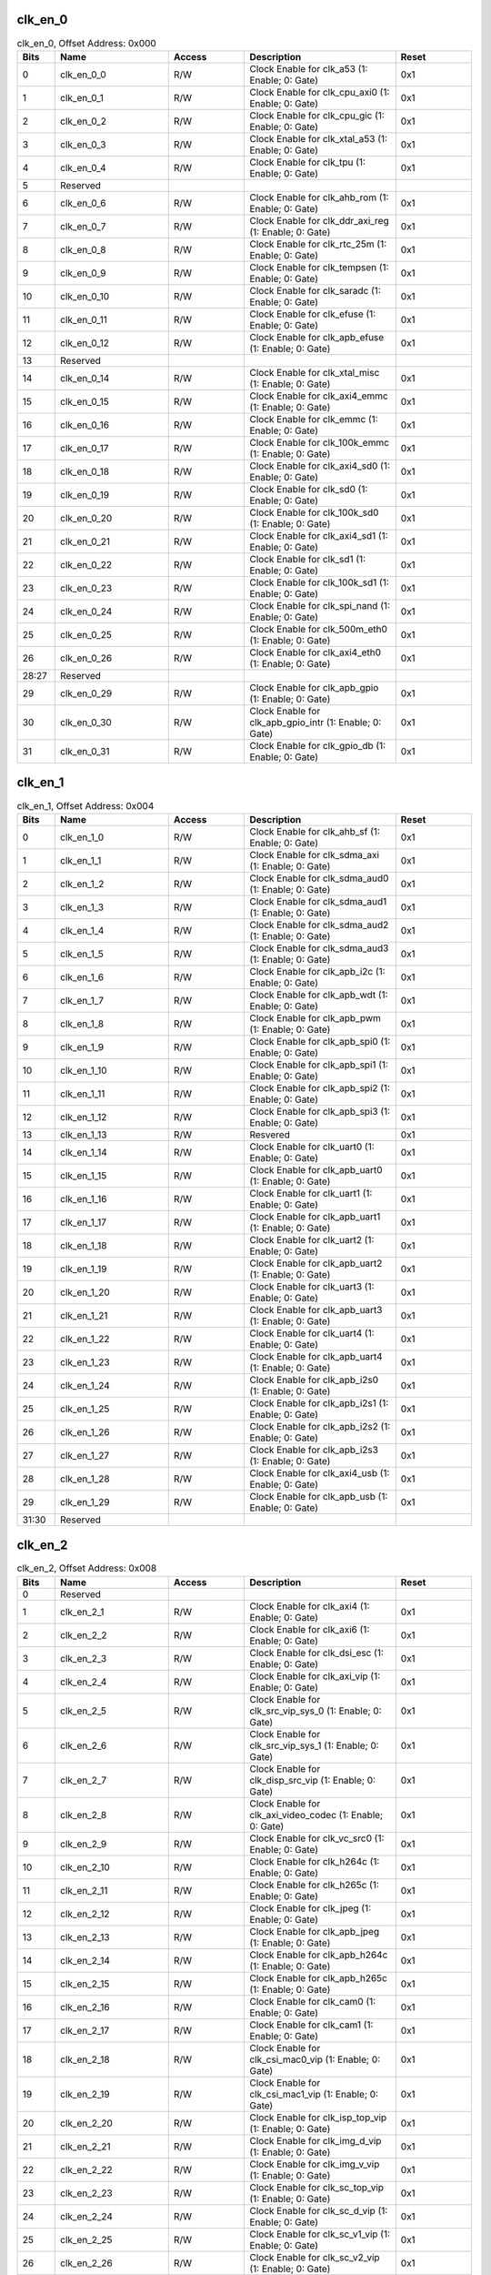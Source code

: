 clk_en_0
~~~~~~~~

.. _table_clk_en_0:
.. table:: clk_en_0, Offset Address: 0x000
	:widths: 1 3 2 4 2

	+------+----------------------+-------+------------------------+------+
	| Bits | Name                 |Access | Description            |Reset |
	+======+======================+=======+========================+======+
	| 0    | clk_en_0_0           | R/W   | Clock Enable for       | 0x1  |
	|      |                      |       | clk_a53 (1: Enable; 0: |      |
	|      |                      |       | Gate)                  |      |
	+------+----------------------+-------+------------------------+------+
	| 1    | clk_en_0_1           | R/W   | Clock Enable for       | 0x1  |
	|      |                      |       | clk_cpu_axi0 (1:       |      |
	|      |                      |       | Enable; 0: Gate)       |      |
	+------+----------------------+-------+------------------------+------+
	| 2    | clk_en_0_2           | R/W   | Clock Enable for       | 0x1  |
	|      |                      |       | clk_cpu_gic (1:        |      |
	|      |                      |       | Enable; 0: Gate)       |      |
	+------+----------------------+-------+------------------------+------+
	| 3    | clk_en_0_3           | R/W   | Clock Enable for       | 0x1  |
	|      |                      |       | clk_xtal_a53 (1:       |      |
	|      |                      |       | Enable; 0: Gate)       |      |
	+------+----------------------+-------+------------------------+------+
	| 4    | clk_en_0_4           | R/W   | Clock Enable for       | 0x1  |
	|      |                      |       | clk_tpu (1: Enable; 0: |      |
	|      |                      |       | Gate)                  |      |
	+------+----------------------+-------+------------------------+------+
	| 5    | Reserved             |       |                        |      |
	+------+----------------------+-------+------------------------+------+
	| 6    | clk_en_0_6           | R/W   | Clock Enable for       | 0x1  |
	|      |                      |       | clk_ahb_rom (1:        |      |
	|      |                      |       | Enable; 0: Gate)       |      |
	+------+----------------------+-------+------------------------+------+
	| 7    | clk_en_0_7           | R/W   | Clock Enable for       | 0x1  |
	|      |                      |       | clk_ddr_axi_reg (1:    |      |
	|      |                      |       | Enable; 0: Gate)       |      |
	+------+----------------------+-------+------------------------+------+
	| 8    | clk_en_0_8           | R/W   | Clock Enable for       | 0x1  |
	|      |                      |       | clk_rtc_25m (1:        |      |
	|      |                      |       | Enable; 0: Gate)       |      |
	+------+----------------------+-------+------------------------+------+
	| 9    | clk_en_0_9           | R/W   | Clock Enable for       | 0x1  |
	|      |                      |       | clk_tempsen (1:        |      |
	|      |                      |       | Enable; 0: Gate)       |      |
	+------+----------------------+-------+------------------------+------+
	| 10   | clk_en_0_10          | R/W   | Clock Enable for       | 0x1  |
	|      |                      |       | clk_saradc (1: Enable; |      |
	|      |                      |       | 0: Gate)               |      |
	+------+----------------------+-------+------------------------+------+
	| 11   | clk_en_0_11          | R/W   | Clock Enable for       | 0x1  |
	|      |                      |       | clk_efuse (1: Enable;  |      |
	|      |                      |       | 0: Gate)               |      |
	+------+----------------------+-------+------------------------+------+
	| 12   | clk_en_0_12          | R/W   | Clock Enable for       | 0x1  |
	|      |                      |       | clk_apb_efuse (1:      |      |
	|      |                      |       | Enable; 0: Gate)       |      |
	+------+----------------------+-------+------------------------+------+
	| 13   | Reserved             |       |                        |      |
	+------+----------------------+-------+------------------------+------+
	| 14   | clk_en_0_14          | R/W   | Clock Enable for       | 0x1  |
	|      |                      |       | clk_xtal_misc (1:      |      |
	|      |                      |       | Enable; 0: Gate)       |      |
	+------+----------------------+-------+------------------------+------+
	| 15   | clk_en_0_15          | R/W   | Clock Enable for       | 0x1  |
	|      |                      |       | clk_axi4_emmc (1:      |      |
	|      |                      |       | Enable; 0: Gate)       |      |
	+------+----------------------+-------+------------------------+------+
	| 16   | clk_en_0_16          | R/W   | Clock Enable for       | 0x1  |
	|      |                      |       | clk_emmc (1: Enable;   |      |
	|      |                      |       | 0: Gate)               |      |
	+------+----------------------+-------+------------------------+------+
	| 17   | clk_en_0_17          | R/W   | Clock Enable for       | 0x1  |
	|      |                      |       | clk_100k_emmc (1:      |      |
	|      |                      |       | Enable; 0: Gate)       |      |
	+------+----------------------+-------+------------------------+------+
	| 18   | clk_en_0_18          | R/W   | Clock Enable for       | 0x1  |
	|      |                      |       | clk_axi4_sd0 (1:       |      |
	|      |                      |       | Enable; 0: Gate)       |      |
	+------+----------------------+-------+------------------------+------+
	| 19   | clk_en_0_19          | R/W   | Clock Enable for       | 0x1  |
	|      |                      |       | clk_sd0 (1: Enable; 0: |      |
	|      |                      |       | Gate)                  |      |
	+------+----------------------+-------+------------------------+------+
	| 20   | clk_en_0_20          | R/W   | Clock Enable for       | 0x1  |
	|      |                      |       | clk_100k_sd0 (1:       |      |
	|      |                      |       | Enable; 0: Gate)       |      |
	+------+----------------------+-------+------------------------+------+
	| 21   | clk_en_0_21          | R/W   | Clock Enable for       | 0x1  |
	|      |                      |       | clk_axi4_sd1 (1:       |      |
	|      |                      |       | Enable; 0: Gate)       |      |
	+------+----------------------+-------+------------------------+------+
	| 22   | clk_en_0_22          | R/W   | Clock Enable for       | 0x1  |
	|      |                      |       | clk_sd1 (1: Enable; 0: |      |
	|      |                      |       | Gate)                  |      |
	+------+----------------------+-------+------------------------+------+
	| 23   | clk_en_0_23          | R/W   | Clock Enable for       | 0x1  |
	|      |                      |       | clk_100k_sd1 (1:       |      |
	|      |                      |       | Enable; 0: Gate)       |      |
	+------+----------------------+-------+------------------------+------+
	| 24   | clk_en_0_24          | R/W   | Clock Enable for       | 0x1  |
	|      |                      |       | clk_spi_nand (1:       |      |
	|      |                      |       | Enable; 0: Gate)       |      |
	+------+----------------------+-------+------------------------+------+
	| 25   | clk_en_0_25          | R/W   | Clock Enable for       | 0x1  |
	|      |                      |       | clk_500m_eth0 (1:      |      |
	|      |                      |       | Enable; 0: Gate)       |      |
	+------+----------------------+-------+------------------------+------+
	| 26   | clk_en_0_26          | R/W   | Clock Enable for       | 0x1  |
	|      |                      |       | clk_axi4_eth0 (1:      |      |
	|      |                      |       | Enable; 0: Gate)       |      |
	+------+----------------------+-------+------------------------+------+
	| 28:27| Reserved             |       |                        |      |
	+------+----------------------+-------+------------------------+------+
	| 29   | clk_en_0_29          | R/W   | Clock Enable for       | 0x1  |
	|      |                      |       | clk_apb_gpio (1:       |      |
	|      |                      |       | Enable; 0: Gate)       |      |
	+------+----------------------+-------+------------------------+------+
	| 30   | clk_en_0_30          | R/W   | Clock Enable for       | 0x1  |
	|      |                      |       | clk_apb_gpio_intr (1:  |      |
	|      |                      |       | Enable; 0: Gate)       |      |
	+------+----------------------+-------+------------------------+------+
	| 31   | clk_en_0_31          | R/W   | Clock Enable for       | 0x1  |
	|      |                      |       | clk_gpio_db (1:        |      |
	|      |                      |       | Enable; 0: Gate)       |      |
	+------+----------------------+-------+------------------------+------+

clk_en_1
~~~~~~~~

.. _table_clk_en_1:
.. table:: clk_en_1, Offset Address: 0x004
	:widths: 1 3 2 4 2

	+------+----------------------+-------+------------------------+------+
	| Bits | Name                 |Access | Description            |Reset |
	+======+======================+=======+========================+======+
	| 0    | clk_en_1_0           | R/W   | Clock Enable for       | 0x1  |
	|      |                      |       | clk_ahb_sf (1: Enable; |      |
	|      |                      |       | 0: Gate)               |      |
	+------+----------------------+-------+------------------------+------+
	| 1    | clk_en_1_1           | R/W   | Clock Enable for       | 0x1  |
	|      |                      |       | clk_sdma_axi (1:       |      |
	|      |                      |       | Enable; 0: Gate)       |      |
	+------+----------------------+-------+------------------------+------+
	| 2    | clk_en_1_2           | R/W   | Clock Enable for       | 0x1  |
	|      |                      |       | clk_sdma_aud0 (1:      |      |
	|      |                      |       | Enable; 0: Gate)       |      |
	+------+----------------------+-------+------------------------+------+
	| 3    | clk_en_1_3           | R/W   | Clock Enable for       | 0x1  |
	|      |                      |       | clk_sdma_aud1 (1:      |      |
	|      |                      |       | Enable; 0: Gate)       |      |
	+------+----------------------+-------+------------------------+------+
	| 4    | clk_en_1_4           | R/W   | Clock Enable for       | 0x1  |
	|      |                      |       | clk_sdma_aud2 (1:      |      |
	|      |                      |       | Enable; 0: Gate)       |      |
	+------+----------------------+-------+------------------------+------+
	| 5    | clk_en_1_5           | R/W   | Clock Enable for       | 0x1  |
	|      |                      |       | clk_sdma_aud3 (1:      |      |
	|      |                      |       | Enable; 0: Gate)       |      |
	+------+----------------------+-------+------------------------+------+
	| 6    | clk_en_1_6           | R/W   | Clock Enable for       | 0x1  |
	|      |                      |       | clk_apb_i2c (1:        |      |
	|      |                      |       | Enable; 0: Gate)       |      |
	+------+----------------------+-------+------------------------+------+
	| 7    | clk_en_1_7           | R/W   | Clock Enable for       | 0x1  |
	|      |                      |       | clk_apb_wdt (1:        |      |
	|      |                      |       | Enable; 0: Gate)       |      |
	+------+----------------------+-------+------------------------+------+
	| 8    | clk_en_1_8           | R/W   | Clock Enable for       | 0x1  |
	|      |                      |       | clk_apb_pwm (1:        |      |
	|      |                      |       | Enable; 0: Gate)       |      |
	+------+----------------------+-------+------------------------+------+
	| 9    | clk_en_1_9           | R/W   | Clock Enable for       | 0x1  |
	|      |                      |       | clk_apb_spi0 (1:       |      |
	|      |                      |       | Enable; 0: Gate)       |      |
	+------+----------------------+-------+------------------------+------+
	| 10   | clk_en_1_10          | R/W   | Clock Enable for       | 0x1  |
	|      |                      |       | clk_apb_spi1 (1:       |      |
	|      |                      |       | Enable; 0: Gate)       |      |
	+------+----------------------+-------+------------------------+------+
	| 11   | clk_en_1_11          | R/W   | Clock Enable for       | 0x1  |
	|      |                      |       | clk_apb_spi2 (1:       |      |
	|      |                      |       | Enable; 0: Gate)       |      |
	+------+----------------------+-------+------------------------+------+
	| 12   | clk_en_1_12          | R/W   | Clock Enable for       | 0x1  |
	|      |                      |       | clk_apb_spi3 (1:       |      |
	|      |                      |       | Enable; 0: Gate)       |      |
	+------+----------------------+-------+------------------------+------+
	| 13   | clk_en_1_13          | R/W   | Resvered               | 0x1  |
	+------+----------------------+-------+------------------------+------+
	| 14   | clk_en_1_14          | R/W   | Clock Enable for       | 0x1  |
	|      |                      |       | clk_uart0 (1: Enable;  |      |
	|      |                      |       | 0: Gate)               |      |
	+------+----------------------+-------+------------------------+------+
	| 15   | clk_en_1_15          | R/W   | Clock Enable for       | 0x1  |
	|      |                      |       | clk_apb_uart0 (1:      |      |
	|      |                      |       | Enable; 0: Gate)       |      |
	+------+----------------------+-------+------------------------+------+
	| 16   | clk_en_1_16          | R/W   | Clock Enable for       | 0x1  |
	|      |                      |       | clk_uart1 (1: Enable;  |      |
	|      |                      |       | 0: Gate)               |      |
	+------+----------------------+-------+------------------------+------+
	| 17   | clk_en_1_17          | R/W   | Clock Enable for       | 0x1  |
	|      |                      |       | clk_apb_uart1 (1:      |      |
	|      |                      |       | Enable; 0: Gate)       |      |
	+------+----------------------+-------+------------------------+------+
	| 18   | clk_en_1_18          | R/W   | Clock Enable for       | 0x1  |
	|      |                      |       | clk_uart2 (1: Enable;  |      |
	|      |                      |       | 0: Gate)               |      |
	+------+----------------------+-------+------------------------+------+
	| 19   | clk_en_1_19          | R/W   | Clock Enable for       | 0x1  |
	|      |                      |       | clk_apb_uart2 (1:      |      |
	|      |                      |       | Enable; 0: Gate)       |      |
	+------+----------------------+-------+------------------------+------+
	| 20   | clk_en_1_20          | R/W   | Clock Enable for       | 0x1  |
	|      |                      |       | clk_uart3 (1: Enable;  |      |
	|      |                      |       | 0: Gate)               |      |
	+------+----------------------+-------+------------------------+------+
	| 21   | clk_en_1_21          | R/W   | Clock Enable for       | 0x1  |
	|      |                      |       | clk_apb_uart3 (1:      |      |
	|      |                      |       | Enable; 0: Gate)       |      |
	+------+----------------------+-------+------------------------+------+
	| 22   | clk_en_1_22          | R/W   | Clock Enable for       | 0x1  |
	|      |                      |       | clk_uart4 (1: Enable;  |      |
	|      |                      |       | 0: Gate)               |      |
	+------+----------------------+-------+------------------------+------+
	| 23   | clk_en_1_23          | R/W   | Clock Enable for       | 0x1  |
	|      |                      |       | clk_apb_uart4 (1:      |      |
	|      |                      |       | Enable; 0: Gate)       |      |
	+------+----------------------+-------+------------------------+------+
	| 24   | clk_en_1_24          | R/W   | Clock Enable for       | 0x1  |
	|      |                      |       | clk_apb_i2s0 (1:       |      |
	|      |                      |       | Enable; 0: Gate)       |      |
	+------+----------------------+-------+------------------------+------+
	| 25   | clk_en_1_25          | R/W   | Clock Enable for       | 0x1  |
	|      |                      |       | clk_apb_i2s1 (1:       |      |
	|      |                      |       | Enable; 0: Gate)       |      |
	+------+----------------------+-------+------------------------+------+
	| 26   | clk_en_1_26          | R/W   | Clock Enable for       | 0x1  |
	|      |                      |       | clk_apb_i2s2 (1:       |      |
	|      |                      |       | Enable; 0: Gate)       |      |
	+------+----------------------+-------+------------------------+------+
	| 27   | clk_en_1_27          | R/W   | Clock Enable for       | 0x1  |
	|      |                      |       | clk_apb_i2s3 (1:       |      |
	|      |                      |       | Enable; 0: Gate)       |      |
	+------+----------------------+-------+------------------------+------+
	| 28   | clk_en_1_28          | R/W   | Clock Enable for       | 0x1  |
	|      |                      |       | clk_axi4_usb (1:       |      |
	|      |                      |       | Enable; 0: Gate)       |      |
	+------+----------------------+-------+------------------------+------+
	| 29   | clk_en_1_29          | R/W   | Clock Enable for       | 0x1  |
	|      |                      |       | clk_apb_usb (1:        |      |
	|      |                      |       | Enable; 0: Gate)       |      |
	+------+----------------------+-------+------------------------+------+
	| 31:30| Reserved             |       |                        |      |
	+------+----------------------+-------+------------------------+------+

clk_en_2
~~~~~~~~

.. _table_clk_en_2:
.. table:: clk_en_2, Offset Address: 0x008
	:widths: 1 3 2 4 2

	+------+----------------------+-------+------------------------+------+
	| Bits | Name                 |Access | Description            |Reset |
	+======+======================+=======+========================+======+
	| 0    | Reserved             |       |                        |      |
	+------+----------------------+-------+------------------------+------+
	| 1    | clk_en_2_1           | R/W   | Clock Enable for       | 0x1  |
	|      |                      |       | clk_axi4 (1: Enable;   |      |
	|      |                      |       | 0: Gate)               |      |
	+------+----------------------+-------+------------------------+------+
	| 2    | clk_en_2_2           | R/W   | Clock Enable for       | 0x1  |
	|      |                      |       | clk_axi6 (1: Enable;   |      |
	|      |                      |       | 0: Gate)               |      |
	+------+----------------------+-------+------------------------+------+
	| 3    | clk_en_2_3           | R/W   | Clock Enable for       | 0x1  |
	|      |                      |       | clk_dsi_esc (1:        |      |
	|      |                      |       | Enable; 0: Gate)       |      |
	+------+----------------------+-------+------------------------+------+
	| 4    | clk_en_2_4           | R/W   | Clock Enable for       | 0x1  |
	|      |                      |       | clk_axi_vip (1:        |      |
	|      |                      |       | Enable; 0: Gate)       |      |
	+------+----------------------+-------+------------------------+------+
	| 5    | clk_en_2_5           | R/W   | Clock Enable for       | 0x1  |
	|      |                      |       | clk_src_vip_sys_0 (1:  |      |
	|      |                      |       | Enable; 0: Gate)       |      |
	+------+----------------------+-------+------------------------+------+
	| 6    | clk_en_2_6           | R/W   | Clock Enable for       | 0x1  |
	|      |                      |       | clk_src_vip_sys_1 (1:  |      |
	|      |                      |       | Enable; 0: Gate)       |      |
	+------+----------------------+-------+------------------------+------+
	| 7    | clk_en_2_7           | R/W   | Clock Enable for       | 0x1  |
	|      |                      |       | clk_disp_src_vip (1:   |      |
	|      |                      |       | Enable; 0: Gate)       |      |
	+------+----------------------+-------+------------------------+------+
	| 8    | clk_en_2_8           | R/W   | Clock Enable for       | 0x1  |
	|      |                      |       | clk_axi_video_codec    |      |
	|      |                      |       | (1: Enable; 0: Gate)   |      |
	+------+----------------------+-------+------------------------+------+
	| 9    | clk_en_2_9           | R/W   | Clock Enable for       | 0x1  |
	|      |                      |       | clk_vc_src0 (1:        |      |
	|      |                      |       | Enable; 0: Gate)       |      |
	+------+----------------------+-------+------------------------+------+
	| 10   | clk_en_2_10          | R/W   | Clock Enable for       | 0x1  |
	|      |                      |       | clk_h264c (1: Enable;  |      |
	|      |                      |       | 0: Gate)               |      |
	+------+----------------------+-------+------------------------+------+
	| 11   | clk_en_2_11          | R/W   | Clock Enable for       | 0x1  |
	|      |                      |       | clk_h265c (1: Enable;  |      |
	|      |                      |       | 0: Gate)               |      |
	+------+----------------------+-------+------------------------+------+
	| 12   | clk_en_2_12          | R/W   | Clock Enable for       | 0x1  |
	|      |                      |       | clk_jpeg (1: Enable;   |      |
	|      |                      |       | 0: Gate)               |      |
	+------+----------------------+-------+------------------------+------+
	| 13   | clk_en_2_13          | R/W   | Clock Enable for       | 0x1  |
	|      |                      |       | clk_apb_jpeg (1:       |      |
	|      |                      |       | Enable; 0: Gate)       |      |
	+------+----------------------+-------+------------------------+------+
	| 14   | clk_en_2_14          | R/W   | Clock Enable for       | 0x1  |
	|      |                      |       | clk_apb_h264c (1:      |      |
	|      |                      |       | Enable; 0: Gate)       |      |
	+------+----------------------+-------+------------------------+------+
	| 15   | clk_en_2_15          | R/W   | Clock Enable for       | 0x1  |
	|      |                      |       | clk_apb_h265c (1:      |      |
	|      |                      |       | Enable; 0: Gate)       |      |
	+------+----------------------+-------+------------------------+------+
	| 16   | clk_en_2_16          | R/W   | Clock Enable for       | 0x1  |
	|      |                      |       | clk_cam0 (1: Enable;   |      |
	|      |                      |       | 0: Gate)               |      |
	+------+----------------------+-------+------------------------+------+
	| 17   | clk_en_2_17          | R/W   | Clock Enable for       | 0x1  |
	|      |                      |       | clk_cam1 (1: Enable;   |      |
	|      |                      |       | 0: Gate)               |      |
	+------+----------------------+-------+------------------------+------+
	| 18   | clk_en_2_18          | R/W   | Clock Enable for       | 0x1  |
	|      |                      |       | clk_csi_mac0_vip (1:   |      |
	|      |                      |       | Enable; 0: Gate)       |      |
	+------+----------------------+-------+------------------------+------+
	| 19   | clk_en_2_19          | R/W   | Clock Enable for       | 0x1  |
	|      |                      |       | clk_csi_mac1_vip (1:   |      |
	|      |                      |       | Enable; 0: Gate)       |      |
	+------+----------------------+-------+------------------------+------+
	| 20   | clk_en_2_20          | R/W   | Clock Enable for       | 0x1  |
	|      |                      |       | clk_isp_top_vip (1:    |      |
	|      |                      |       | Enable; 0: Gate)       |      |
	+------+----------------------+-------+------------------------+------+
	| 21   | clk_en_2_21          | R/W   | Clock Enable for       | 0x1  |
	|      |                      |       | clk_img_d_vip (1:      |      |
	|      |                      |       | Enable; 0: Gate)       |      |
	+------+----------------------+-------+------------------------+------+
	| 22   | clk_en_2_22          | R/W   | Clock Enable for       | 0x1  |
	|      |                      |       | clk_img_v_vip (1:      |      |
	|      |                      |       | Enable; 0: Gate)       |      |
	+------+----------------------+-------+------------------------+------+
	| 23   | clk_en_2_23          | R/W   | Clock Enable for       | 0x1  |
	|      |                      |       | clk_sc_top_vip (1:     |      |
	|      |                      |       | Enable; 0: Gate)       |      |
	+------+----------------------+-------+------------------------+------+
	| 24   | clk_en_2_24          | R/W   | Clock Enable for       | 0x1  |
	|      |                      |       | clk_sc_d_vip (1:       |      |
	|      |                      |       | Enable; 0: Gate)       |      |
	+------+----------------------+-------+------------------------+------+
	| 25   | clk_en_2_25          | R/W   | Clock Enable for       | 0x1  |
	|      |                      |       | clk_sc_v1_vip (1:      |      |
	|      |                      |       | Enable; 0: Gate)       |      |
	+------+----------------------+-------+------------------------+------+
	| 26   | clk_en_2_26          | R/W   | Clock Enable for       | 0x1  |
	|      |                      |       | clk_sc_v2_vip (1:      |      |
	|      |                      |       | Enable; 0: Gate)       |      |
	+------+----------------------+-------+------------------------+------+
	| 27   | clk_en_2_27          | R/W   | Clock Enable for       | 0x1  |
	|      |                      |       | clk_sc_v3_vip (1:      |      |
	|      |                      |       | Enable; 0: Gate)       |      |
	+------+----------------------+-------+------------------------+------+
	| 28   | clk_en_2_28          | R/W   | Clock Enable for       | 0x1  |
	|      |                      |       | clk_ldc_vip (1:        |      |
	|      |                      |       | Enable; 0: Gate)       |      |
	+------+----------------------+-------+------------------------+------+
	| 29   | clk_en_2_29          | R/W   | Clock Enable for       | 0x1  |
	|      |                      |       | clk_bt_vip (1: Enable; |      |
	|      |                      |       | 0: Gate)               |      |
	+------+----------------------+-------+------------------------+------+
	| 30   | clk_en_2_30          | R/W   | Clock Enable for       | 0x1  |
	|      |                      |       | clk_disp_vip (1:       |      |
	|      |                      |       | Enable; 0: Gate)       |      |
	+------+----------------------+-------+------------------------+------+
	| 31   | clk_en_2_31          | R/W   | Clock Enable for       | 0x1  |
	|      |                      |       | clk_dsi_mac_vip (1:    |      |
	|      |                      |       | Enable; 0: Gate)       |      |
	+------+----------------------+-------+------------------------+------+

clk_en_3
~~~~~~~~

.. _table_clk_en_3:
.. table:: clk_en_3, Offset Address: 0x00c
	:widths: 1 3 2 4 2

	+------+----------------------+-------+------------------------+------+
	| Bits | Name                 |Access | Description            |Reset |
	+======+======================+=======+========================+======+
	| 0    | clk_en_3_0           | R/W   | Clock Enable for       | 0x1  |
	|      |                      |       | clk_lvds0_vip (1:      |      |
	|      |                      |       | Enable; 0: Gate)       |      |
	+------+----------------------+-------+------------------------+------+
	| 1    | clk_en_3_1           | R/W   | Clock Enable for       | 0x1  |
	|      |                      |       | clk_lvds1_vip (1:      |      |
	|      |                      |       | Enable; 0: Gate)       |      |
	+------+----------------------+-------+------------------------+------+
	| 2    | clk_en_3_2           | R/W   | Clock Enable for       | 0x1  |
	|      |                      |       | clk_csi0_rx_vip (1:    |      |
	|      |                      |       | Enable; 0: Gate)       |      |
	+------+----------------------+-------+------------------------+------+
	| 3    | clk_en_3_3           | R/W   | Clock Enable for       | 0x1  |
	|      |                      |       | clk_csi1_rx_vip (1:    |      |
	|      |                      |       | Enable; 0: Gate)       |      |
	+------+----------------------+-------+------------------------+------+
	| 4    | clk_en_3_4           | R/W   | Clock Enable for       | 0x1  |
	|      |                      |       | clk_pad_vi_vip (1:     |      |
	|      |                      |       | Enable; 0: Gate)       |      |
	+------+----------------------+-------+------------------------+------+
	| 5    | clk_en_3_5           | R/W   | Clock Enable for       | 0x1  |
	|      |                      |       | clk_1m (1: Enable; 0:  |      |
	|      |                      |       | Gate)                  |      |
	+------+----------------------+-------+------------------------+------+
	| 6    | clk_en_3_6           | R/W   | Clock Enable for       | 0x1  |
	|      |                      |       | clk_spi (1: Enable; 0: |      |
	|      |                      |       | Gate)                  |      |
	+------+----------------------+-------+------------------------+------+
	| 7    | clk_en_3_7           | R/W   | Clock Enable for       | 0x1  |
	|      |                      |       | clk_i2c (1: Enable; 0: |      |
	|      |                      |       | Gate)                  |      |
	+------+----------------------+-------+------------------------+------+
	| 8    | clk_en_3_8           | R/W   | Clock Enable for       | 0x1  |
	|      |                      |       | clk_pm (1: Enable; 0:  |      |
	|      |                      |       | Gate)                  |      |
	+------+----------------------+-------+------------------------+------+
	| 9    | clk_en_3_9           | R/W   | Clock Enable for       | 0x1  |
	|      |                      |       | clk_timer0 (1: Enable; |      |
	|      |                      |       | 0: Gate)               |      |
	+------+----------------------+-------+------------------------+------+
	| 10   | clk_en_3_10          | R/W   | Clock Enable for       | 0x1  |
	|      |                      |       | clk_timer1 (1: Enable; |      |
	|      |                      |       | 0: Gate)               |      |
	+------+----------------------+-------+------------------------+------+
	| 11   | clk_en_3_11          | R/W   | Clock Enable for       | 0x1  |
	|      |                      |       | clk_timer2 (1: Enable; |      |
	|      |                      |       | 0: Gate)               |      |
	+------+----------------------+-------+------------------------+------+
	| 12   | clk_en_3_12          | R/W   | Clock Enable for       | 0x1  |
	|      |                      |       | clk_timer3 (1: Enable; |      |
	|      |                      |       | 0: Gate)               |      |
	+------+----------------------+-------+------------------------+------+
	| 13   | clk_en_3_13          | R/W   | Clock Enable for       | 0x1  |
	|      |                      |       | clk_timer4 (1: Enable; |      |
	|      |                      |       | 0: Gate)               |      |
	+------+----------------------+-------+------------------------+------+
	| 14   | clk_en_3_14          | R/W   | Clock Enable for       | 0x1  |
	|      |                      |       | clk_timer5 (1: Enable; |      |
	|      |                      |       | 0: Gate)               |      |
	+------+----------------------+-------+------------------------+------+
	| 15   | clk_en_3_15          | R/W   | Clock Enable for       | 0x1  |
	|      |                      |       | clk_timer6 (1: Enable; |      |
	|      |                      |       | 0: Gate)               |      |
	+------+----------------------+-------+------------------------+------+
	| 16   | clk_en_3_16          | R/W   | Clock Enable for       | 0x1  |
	|      |                      |       | clk_timer7 (1: Enable; |      |
	|      |                      |       | 0: Gate)               |      |
	+------+----------------------+-------+------------------------+------+
	| 17   | clk_en_3_17          | R/W   | Clock Enable for       | 0x1  |
	|      |                      |       | clk_apb_i2c0 (1:       |      |
	|      |                      |       | Enable; 0: Gate)       |      |
	+------+----------------------+-------+------------------------+------+
	| 18   | clk_en_3_18          | R/W   | Clock Enable for       | 0x1  |
	|      |                      |       | clk_apb_i2c1 (1:       |      |
	|      |                      |       | Enable; 0: Gate)       |      |
	+------+----------------------+-------+------------------------+------+
	| 19   | clk_en_3_19          | R/W   | Clock Enable for       | 0x1  |
	|      |                      |       | clk_apb_i2c2 (1:       |      |
	|      |                      |       | Enable; 0: Gate)       |      |
	+------+----------------------+-------+------------------------+------+
	| 20   | clk_en_3_20          | R/W   | Clock Enable for       | 0x1  |
	|      |                      |       | clk_apb_i2c3 (1:       |      |
	|      |                      |       | Enable; 0: Gate)       |      |
	+------+----------------------+-------+------------------------+------+
	| 21   | clk_en_3_21          | R/W   | Clock Enable for       | 0x1  |
	|      |                      |       | clk_apb_i2c4 (1:       |      |
	|      |                      |       | Enable; 0: Gate)       |      |
	+------+----------------------+-------+------------------------+------+
	| 22   | clk_en_3_22          | R/W   | Clock Enable for       | 0x1  |
	|      |                      |       | clk_wgn (1: Enable; 0: |      |
	|      |                      |       | Gate)                  |      |
	+------+----------------------+-------+------------------------+------+
	| 23   | clk_en_3_23          | R/W   | Clock Enable for       | 0x1  |
	|      |                      |       | clk_wgn0 (1: Enable;   |      |
	|      |                      |       | 0: Gate)               |      |
	+------+----------------------+-------+------------------------+------+
	| 24   | clk_en_3_24          | R/W   | Clock Enable for       | 0x1  |
	|      |                      |       | clk_wgn1 (1: Enable;   |      |
	|      |                      |       | 0: Gate)               |      |
	+------+----------------------+-------+------------------------+------+
	| 25   | clk_en_3_25          | R/W   | Clock Enable for       | 0x1  |
	|      |                      |       | clk_wgn2 (1: Enable;   |      |
	|      |                      |       | 0: Gate)               |      |
	+------+----------------------+-------+------------------------+------+
	| 26   | clk_en_3_26          | R/W   | Clock Enable for       | 0x1  |
	|      |                      |       | clk_keyscan (1:        |      |
	|      |                      |       | Enable; 0: Gate)       |      |
	+------+----------------------+-------+------------------------+------+
	| 27   | clk_en_3_27          | R/W   | Clock Enable for       | 0x1  |
	|      |                      |       | clk_ahb_sf1 (1:        |      |
	|      |                      |       | Enable; 0: Gate)       |      |
	+------+----------------------+-------+------------------------+------+
	| 28   | Reserved             |       |                        |      |
	+------+----------------------+-------+------------------------+------+
	| 29   | clk_en_3_29          | R/W   | Clock Enable for       | 0x1  |
	|      |                      |       | clk_src_vip_sys_2 (1:  |      |
	|      |                      |       | Enable; 0: Gate)       |      |
	+------+----------------------+-------+------------------------+------+
	| 30   | clk_en_3_30          | R/W   | Clock Enable for       | 0x1  |
	|      |                      |       | clk_pad_vi1_vip (1:    |      |
	|      |                      |       | Enable; 0: Gate)       |      |
	+------+----------------------+-------+------------------------+------+
	| 31   | clk_en_3_31          | R/W   | Clock Enable for       | 0x1  |
	|      |                      |       | clk_cfg_reg_vip (1:    |      |
	|      |                      |       | Enable; 0: Gate)       |      |
	+------+----------------------+-------+------------------------+------+

clk_en_4
~~~~~~~~

.. _table_clk_en_4:
.. table:: clk_en_4, Offset Address: 0x010
	:widths: 1 3 2 4 2

	+------+----------------------+-------+------------------------+------+
	| Bits | Name                 |Access | Description            |Reset |
	+======+======================+=======+========================+======+
	| 0    | clk_en_4_0           | R/W   | Clock Enable for       | 0x1  |
	|      |                      |       | clk_cfg_reg_vc (1:     |      |
	|      |                      |       | Enable; 0: Gate)       |      |
	+------+----------------------+-------+------------------------+------+
	| 1    | clk_en_4_1           | R/W   | Clock Enable for       | 0x1  |
	|      |                      |       | clk_audsrc (1: Enable; |      |
	|      |                      |       | 0: Gate)               |      |
	+------+----------------------+-------+------------------------+------+
	| 2    | clk_en_4_2           | R/W   | Clock Enable for       | 0x1  |
	|      |                      |       | clk_apb_audsrc (1:     |      |
	|      |                      |       | Enable; 0: Gate)       |      |
	+------+----------------------+-------+------------------------+------+
	| 3    | Reserved             |       |                        |      |
	+------+----------------------+-------+------------------------+------+
	| 4    | clk_en_4_4           | R/W   | Clock Enable for       | 0x1  |
	|      |                      |       | clk_pwm_src (1:        |      |
	|      |                      |       | Enable; 0: Gate)       |      |
	+------+----------------------+-------+------------------------+------+
	| 5    | clk_en_4_5           | R/W   | Clock Enable for       | 0x1  |
	|      |                      |       | clk_ap_debug(1:        |      |
	|      |                      |       | Enable; 0: Gate)       |      |
	+------+----------------------+-------+------------------------+------+
	| 6    | clk_en_4_6           | R/W   | Clock Enable for       | 0x1  |
	|      |                      |       | clk_rtcsys_src_0 (1:   |      |
	|      |                      |       | Enable; 0: Gate)       |      |
	+------+----------------------+-------+------------------------+------+
	| 7    | clk_en_4_7           | R/W   | Clock Enable for       | 0x1  |
	|      |                      |       | clk_pad_vi2_vip (1:    |      |
	|      |                      |       | Enable; 0: Gate)       |      |
	+------+----------------------+-------+------------------------+------+
	| 8    | clk_en_4_8           | R/W   | Clock Enable for       | 0x1  |
	|      |                      |       | clk_csi_be_vip (1:     |      |
	|      |                      |       | Enable; 0: Gate)       |      |
	+------+----------------------+-------+------------------------+------+
	| 9    | clk_en_4_9           | R/W   | Clock Enable for       | 0x1  |
	|      |                      |       | clk_vip_ip0_en         |      |
	+------+----------------------+-------+------------------------+------+
	| 10   | clk_en_4_10          | R/W   | Clock Enable for       | 0x1  |
	|      |                      |       | clk_vip_ip1_en         |      |
	+------+----------------------+-------+------------------------+------+
	| 11   | clk_en_4_11          | R/W   | Clock Enable for       | 0x1  |
	|      |                      |       | clk_vip_ip2_en         |      |
	+------+----------------------+-------+------------------------+------+
	| 12   | clk_en_4_12          | R/W   | Clock Enable for       | 0x1  |
	|      |                      |       | clk_vip_ip3_en         |      |
	+------+----------------------+-------+------------------------+------+
	| 13   | clk_en_4_13          | R/W   | Clock Enable for       | 0x1  |
	|      |                      |       | clk_c906_0_en          |      |
	+------+----------------------+-------+------------------------+------+
	| 14   | clk_en_4_14          | R/W   | Clock Enable for       | 0x1  |
	|      |                      |       | clk_c906_1_en          |      |
	+------+----------------------+-------+------------------------+------+
	| 15   | clk_en_4_15          | R/W   | Clock Enable for       | 0x1  |
	|      |                      |       | clk_src_vip_sys_3_en   |      |
	+------+----------------------+-------+------------------------+------+
	| 16   | clk_en_4_16          | R/W   | Clock Enable for       | 0x1  |
	|      |                      |       | clk_src_vip_sys_4_en   |      |
	+------+----------------------+-------+------------------------+------+
	| 17   | clk_en_4_17          | R/W   | Clock Enable for       | 0x1  |
	|      |                      |       | clk_ive_vip_en         |      |
	+------+----------------------+-------+------------------------+------+
	| 18   | clk_en_4_18          | R/W   | Clock Enable for       | 0x1  |
	|      |                      |       | clk_raw_vip_en         |      |
	+------+----------------------+-------+------------------------+------+
	| 19   | clk_en_4_19          | R/W   | Clock Enable for       | 0x1  |
	|      |                      |       | clk_osdc_vip_en        |      |
	+------+----------------------+-------+------------------------+------+
	| 20   | clk_en_4_20          | R/W   | Clock Enable for       | 0x1  |
	|      |                      |       | clk_fbc_vip_en         |      |
	+------+----------------------+-------+------------------------+------+
	| 21   | clk_en_4_21          | R/W   | Clock Enable for       | 0x1  |
	|      |                      |       | clk_cam0_vip_en        |      |
	+------+----------------------+-------+------------------------+------+
	| 31:22| Reserved             |       |                        |      |
	+------+----------------------+-------+------------------------+------+

clk_sel_0
~~~~~~~~~

.. _table_clk_sel_0:
.. table:: clk_sel_0, Offset Address: 0x020
	:widths: 1 3 2 4 2

	+------+----------------------+-------+------------------------+------+
	| Bits | Name                 |Access | Description            |Reset |
	+======+======================+=======+========================+======+
	| 0    | clk_sel_0_0          | R/W   | Clock Select for A53's | 0x0  |
	|      |                      |       | clock clk_a53          |      |
	|      |                      |       |                        |      |
	|      |                      |       | 1: Select              |      |
	|      |                      |       | div_clk_a53_0 as clock |      |
	|      |                      |       | source                 |      |
	|      |                      |       |                        |      |
	|      |                      |       | 0: Select              |      |
	|      |                      |       | div_clk_a53_1 as clock |      |
	|      |                      |       | source                 |      |
	+------+----------------------+-------+------------------------+------+
	| 22:1 | Reserved             |       |                        |      |
	+------+----------------------+-------+------------------------+------+
	| 23   | clk_sel_0_23         | R/W   | Clock Select for       | 0x0  |
	|      |                      |       | C906's clock           |      |
	|      |                      |       | clk_c906_0             |      |
	|      |                      |       |                        |      |
	|      |                      |       | 1: Select              |      |
	|      |                      |       | div_clk_c906_0_0 as    |      |
	|      |                      |       | clock source           |      |
	|      |                      |       |                        |      |
	|      |                      |       | 0: Select              |      |
	|      |                      |       | div_clk_c906_0_1 as    |      |
	|      |                      |       | clock source           |      |
	+------+----------------------+-------+------------------------+------+
	| 24   | clk_sel_0_24         | R/W   | Clock Select for       | 0x0  |
	|      |                      |       | C906's clock           |      |
	|      |                      |       | clk_c906_1             |      |
	|      |                      |       |                        |      |
	|      |                      |       | 1: Select              |      |
	|      |                      |       | div_clk_c906_1_0 as    |      |
	|      |                      |       | clock source           |      |
	|      |                      |       |                        |      |
	|      |                      |       | 0: Select              |      |
	|      |                      |       | div_clk_c906_1_1 as    |      |
	|      |                      |       | clock source           |      |
	+------+----------------------+-------+------------------------+------+
	| 31:25| Reserved             |       |                        |      |
	+------+----------------------+-------+------------------------+------+

clk_byp_0
~~~~~~~~~

.. _table_clk_byp_0:
.. table:: clk_byp_0, Offset Address: 0x030
	:widths: 1 3 2 4 2

	+------+----------------------+-------+------------------------+------+
	| Bits | Name                 |Access | Description            |Reset |
	+======+======================+=======+========================+======+
	| 0    | clk_byp_0_0          | R/W   | Clock Bypass to xtal   | 0x1  |
	|      |                      |       | for A53's clock        |      |
	|      |                      |       | clk_a53                |      |
	+------+----------------------+-------+------------------------+------+
	| 1    | clk_byp_0_1          | R/W   | Clock Bypass to xtal   | 0x1  |
	|      |                      |       | for A53's clock        |      |
	|      |                      |       | clk_cpu_axi0           |      |
	+------+----------------------+-------+------------------------+------+
	| 2    | clk_byp_0_2          | R/W   | Clock Bypass to xtal   | 0x1  |
	|      |                      |       | for A53's clock        |      |
	|      |                      |       | clk_cpu_gic            |      |
	+------+----------------------+-------+------------------------+------+
	| 3    | clk_byp_0_3          | R/W   | Clock Bypass to xtal   | 0x1  |
	|      |                      |       | for TPU's clock        |      |
	|      |                      |       | clk_tpu                |      |
	+------+----------------------+-------+------------------------+------+
	| 4    | Reserved             |       |                        |      |
	+------+----------------------+-------+------------------------+------+
	| 5    | clk_byp_0_5          | R/W   | Clock Bypass to xtal   | 0x1  |
	|      |                      |       | for EMMC's clock       |      |
	|      |                      |       | clk_emmc               |      |
	+------+----------------------+-------+------------------------+------+
	| 6    | clk_byp_0_6          | R/W   | Clock Bypass to xtal   | 0x1  |
	|      |                      |       | for SD's clock clk_sd0 |      |
	+------+----------------------+-------+------------------------+------+
	| 7    | clk_byp_0_7          | R/W   | Clock Bypass to xtal   | 0x1  |
	|      |                      |       | for SD's clock clk_sd1 |      |
	+------+----------------------+-------+------------------------+------+
	| 8    | clk_byp_0_8          | R/W   | Clock Bypass to xtal   | 0x1  |
	|      |                      |       | for SPI_NAND's clock   |      |
	|      |                      |       | clk_spi_nand           |      |
	+------+----------------------+-------+------------------------+------+
	| 9    | clk_byp_0_9          | R/W   | Clock Bypass to xtal   | 0x1  |
	|      |                      |       | for ETH0's clock       |      |
	|      |                      |       | clk_500m_eth0          |      |
	+------+----------------------+-------+------------------------+------+
	| 10   | Reserved             |       |                        |      |
	+------+----------------------+-------+------------------------+------+
	| 11   | clk_byp_0_11         | R/W   | Clock Bypass to xtal   | 0x1  |
	|      |                      |       | for AUDIO's clock      |      |
	|      |                      |       | clk_aud0               |      |
	+------+----------------------+-------+------------------------+------+
	| 12   | clk_byp_0_12         | R/W   | Clock Bypass to xtal   | 0x1  |
	|      |                      |       | for AUDIO's clock      |      |
	|      |                      |       | clk_aud1               |      |
	+------+----------------------+-------+------------------------+------+
	| 13   | clk_byp_0_13         | R/W   | Clock Bypass to xtal   | 0x1  |
	|      |                      |       | for AUDIO's clock      |      |
	|      |                      |       | clk_aud2               |      |
	+------+----------------------+-------+------------------------+------+
	| 14   | clk_byp_0_14         | R/W   | Clock Bypass to xtal   | 0x1  |
	|      |                      |       | for AUDIO's clock      |      |
	|      |                      |       | clk_aud3               |      |
	+------+----------------------+-------+------------------------+------+
	| 15   | clk_byp_0_15         | R/W   | Clock Bypass to xtal   | 0x1  |
	|      |                      |       | for PWM's clock        |      |
	|      |                      |       | clk_pwm_src            |      |
	+------+----------------------+-------+------------------------+------+
	| 16   | clk_byp_0_16         | R/W   | Clock Bypass to xtal   | 0x1  |
	|      |                      |       | for TOP's clock        |      |
	|      |                      |       | clk_cam0_200           |      |
	+------+----------------------+-------+------------------------+------+
	| 18:17| Reserved             |       |                        |      |
	+------+----------------------+-------+------------------------+------+
	| 19   | clk_byp_0_19         | R/W   | Clock Bypass to xtal   | 0x1  |
	|      |                      |       | for FABRIC_AXI4's      |      |
	|      |                      |       | clock clk_axi4         |      |
	+------+----------------------+-------+------------------------+------+
	| 20   | clk_byp_0_20         | R/W   | Clock Bypass to xtal   | 0x1  |
	|      |                      |       | for FABRIC_AXI6's      |      |
	|      |                      |       | clock clk_axi6         |      |
	+------+----------------------+-------+------------------------+------+
	| 21   | clk_byp_0_21         | R/W   | Clock Bypass to xtal   | 0x1  |
	|      |                      |       | for VIP_SYS's clock    |      |
	|      |                      |       | clk_dsi_esc            |      |
	+------+----------------------+-------+------------------------+------+
	| 22   | clk_byp_0_22         | R/W   | Clock Bypass to xtal   | 0x1  |
	|      |                      |       | for VIP_SYS's clock    |      |
	|      |                      |       | clk_axi_vip            |      |
	+------+----------------------+-------+------------------------+------+
	| 23   | clk_byp_0_23         | R/W   | Clock Bypass to xtal   | 0x1  |
	|      |                      |       | for VIP_SYS's clock    |      |
	|      |                      |       | clk_src_vip_sys_0      |      |
	+------+----------------------+-------+------------------------+------+
	| 24   | clk_byp_0_24         | R/W   | Clock Bypass to xtal   | 0x1  |
	|      |                      |       | for VIP_SYS's clock    |      |
	|      |                      |       | clk_src_vip_sys_1      |      |
	+------+----------------------+-------+------------------------+------+
	| 25   | clk_byp_0_25         | R/W   | Clock Bypass to xtal   | 0x1  |
	|      |                      |       | for VIP_SYS's clock    |      |
	|      |                      |       | clk_disp_src_vip       |      |
	+------+----------------------+-------+------------------------+------+
	| 26   | clk_byp_0_26         | R/W   | Clock Bypass to xtal   | 0x1  |
	|      |                      |       | for Video_subsys's     |      |
	|      |                      |       | clock                  |      |
	|      |                      |       | clk_axi_video_codec    |      |
	+------+----------------------+-------+------------------------+------+
	| 27   | clk_byp_0_27         | R/W   | Clock Bypass to xtal   | 0x1  |
	|      |                      |       | for Video_subsys's     |      |
	|      |                      |       | clock clk_vc_src0      |      |
	+------+----------------------+-------+------------------------+------+
	| 29:28| Reserved             |       |                        |      |
	+------+----------------------+-------+------------------------+------+
	| 30   | clk_byp_0_30         | R/W   | Clock Bypass to xtal   | 0x1  |
	|      |                      |       | for SPI's clock        |      |
	|      |                      |       | clk_spi                |      |
	+------+----------------------+-------+------------------------+------+
	| 31   | clk_byp_0_31         | R/W   | Clock Bypass to xtal   | 0x1  |
	|      |                      |       | for IIC's clock        |      |
	|      |                      |       | clk_i2c                |      |
	+------+----------------------+-------+------------------------+------+

clk_byp_1
~~~~~~~~~

.. _table_clk_byp_1:
.. table:: clk_byp_1, Offset Address: 0x034
	:widths: 1 3 2 4 2

	+------+----------------------+-------+------------------------+------+
	| Bits | Name                 |Access | Description            |Reset |
	+======+======================+=======+========================+======+
	| 0    | Reserved             |       |                        |      |
	+------+----------------------+-------+------------------------+------+
	| 1    | clk_byp_1_1          | R/W   | Clock Bypass to xtal   | 0x1  |
	|      |                      |       | for VIP_SYS's clock    |      |
	|      |                      |       | clk_src_vip_sys_2      |      |
	+------+----------------------+-------+------------------------+------+
	| 2    | clk_byp_1_2          | R/W   | Clock Bypass to xtal   | 0x1  |
	|      |                      |       | for AUDSRC's clock     |      |
	|      |                      |       | clk_audsrc             |      |
	+------+----------------------+-------+------------------------+------+
	| 3    | clk_byp_1_3          | R/W   | Clock Bypass to xtal   | 0x1  |
	|      |                      |       | for Video_subsys's     |      |
	|      |                      |       | clock clk_vc_src2      |      |
	+------+----------------------+-------+------------------------+------+
	| 4    | clk_byp_1_4          | R/W   | Clock Bypass to xtal   | 0x1  |
	|      |                      |       | for clk_ap_debug       |      |
	+------+----------------------+-------+------------------------+------+
	| 5    | clk_byp_1_5          | R/W   | Clock Bypass to xtal   | 0x1  |
	|      |                      |       | for clk_src_rtc_sys_0  |      |
	+------+----------------------+-------+------------------------+------+
	| 6    | clk_byp_1_6          | R/W   | Clock Bypass to xtal   | 0x1  |
	|      |                      |       | for c906_0             |      |
	+------+----------------------+-------+------------------------+------+
	| 7    | clk_byp_1_7          | R/W   | Clock Bypass to xtal   | 0x1  |
	|      |                      |       | for c906_1             |      |
	+------+----------------------+-------+------------------------+------+
	| 8    | clk_byp_1_8          | R/W   | Clock Bypass to xtal   | 0x1  |
	|      |                      |       | for VIP_SYS's clock    |      |
	|      |                      |       | clk_src_vip_sys_3      |      |
	+------+----------------------+-------+------------------------+------+
	| 9    | clk_byp_1_9          | R/W   | Clock Bypass to xtal   | 0x1  |
	|      |                      |       | for VIP_SYS's clock    |      |
	|      |                      |       | clk_src_vip_sys_4      |      |
	+------+----------------------+-------+------------------------+------+
	| 31:10| Reserved             |       |                        |      |
	+------+----------------------+-------+------------------------+------+

div_clk_a53_0
~~~~~~~~~~~~~

.. _table_div_clk_a53_0:
.. table:: div_clk_a53_0, Offset Address: 0x040
	:widths: 1 3 2 4 2

	+------+----------------------+-------+------------------------+------+
	| Bits | Name                 |Access | Description            |Reset |
	+======+======================+=======+========================+======+
	| 31:0 | div_clk_a53_0        | R/W   | [0] Divider Reset      | 0x   |
	|      |                      |       | Control 0: Assert      | 0000 |
	|      |                      |       | Reset 1: De-assert     | 0201 |
	|      |                      |       | Reset                  |      |
	|      |                      |       |                        |      |
	|      |                      |       | [3] Select Divide      |      |
	|      |                      |       | Factor from Register   |      |
	|      |                      |       | 0: Select initial      |      |
	|      |                      |       | value 1: Select Divide |      |
	|      |                      |       | Factor from this       |      |
	|      |                      |       | register               |      |
	|      |                      |       |                        |      |
	|      |                      |       | [20:16] Clock Divider  |      |
	|      |                      |       | Factor                 |      |
	|      |                      |       |                        |      |
	|      |                      |       | [9:8] clk_src          |      |
	|      |                      |       |                        |      |
	|      |                      |       | 0 : tpll               |      |
	|      |                      |       |                        |      |
	|      |                      |       | 1 : apll               |      |
	|      |                      |       |                        |      |
	|      |                      |       | 2 : mipimpll           |      |
	|      |                      |       |                        |      |
	|      |                      |       | 3 : mpll               |      |
	+------+----------------------+-------+------------------------+------+

div_clk_a53_1
~~~~~~~~~~~~~

.. _table_div_clk_a53_1:
.. table:: div_clk_a53_1, Offset Address: 0x044
	:widths: 1 3 2 4 2

	+------+----------------------+-------+------------------------+------+
	| Bits | Name                 |Access | Description            |Reset |
	+======+======================+=======+========================+======+
	| 31:0 | div_clk_a53_1        | R/W   | [0] Divider Reset      | 0x   |
	|      |                      |       | Control 0: Assert      | 0000 |
	|      |                      |       | Reset 1: De-assert     | 0001 |
	|      |                      |       | Reset                  |      |
	|      |                      |       |                        |      |
	|      |                      |       | [3] Select Divide      |      |
	|      |                      |       | Factor from Register   |      |
	|      |                      |       | 0: Select initial      |      |
	|      |                      |       | value 1: Select Divide |      |
	|      |                      |       | Factor from this       |      |
	|      |                      |       | register               |      |
	|      |                      |       |                        |      |
	|      |                      |       | [20:16] Clock Divider  |      |
	|      |                      |       | Factor                 |      |
	|      |                      |       |                        |      |
	|      |                      |       | [9:8] clk_src          |      |
	|      |                      |       |                        |      |
	|      |                      |       | 0 : fpll               |      |
	+------+----------------------+-------+------------------------+------+

div_clk_cpu_axi0
~~~~~~~~~~~~~~~~

.. _table_div_clk_cpu_axi0:
.. table:: div_clk_cpu_axi0, Offset Address: 0x048
	:widths: 1 3 2 4 2

	+------+----------------------+-------+------------------------+------+
	| Bits | Name                 |Access | Description            |Reset |
	+======+======================+=======+========================+======+
	| 31:0 | div_clk_cpu_axi0     | R/W   | [0] Divider Reset      | 0x   |
	|      |                      |       | Control 0: Assert      | 0000 |
	|      |                      |       | Reset 1: De-assert     | 0001 |
	|      |                      |       | Reset                  |      |
	|      |                      |       |                        |      |
	|      |                      |       | [3] Select Divide      |      |
	|      |                      |       | Factor from Register   |      |
	|      |                      |       | 0: Select initial      |      |
	|      |                      |       | value 1: Select Divide |      |
	|      |                      |       | Factor from this       |      |
	|      |                      |       | register               |      |
	|      |                      |       |                        |      |
	|      |                      |       | [20:16] Clock Divider  |      |
	|      |                      |       | Factor                 |      |
	|      |                      |       |                        |      |
	|      |                      |       | [9:8] clk_src          |      |
	|      |                      |       |                        |      |
	|      |                      |       | 0 : fpll               |      |
	|      |                      |       |                        |      |
	|      |                      |       | 1 : disppll            |      |
	+------+----------------------+-------+------------------------+------+

div_clk_cpu_gic
~~~~~~~~~~~~~~~

.. _table_div_clk_cpu_gic:
.. table:: div_clk_cpu_gic, Offset Address: 0x050
	:widths: 1 3 2 4 2

	+------+----------------------+-------+------------------------+------+
	| Bits | Name                 |Access | Description            |Reset |
	+======+======================+=======+========================+======+
	| 31:0 | div_clk_cpu_gic      | R/W   | [0] Divider Reset      | 0x   |
	|      |                      |       | Control 0: Assert      | 0000 |
	|      |                      |       | Reset 1: De-assert     | 0001 |
	|      |                      |       | Reset                  |      |
	|      |                      |       |                        |      |
	|      |                      |       | [3] Select Divide      |      |
	|      |                      |       | Factor from Register   |      |
	|      |                      |       | 0: Select initial      |      |
	|      |                      |       | value 1: Select Divide |      |
	|      |                      |       | Factor from this       |      |
	|      |                      |       | register               |      |
	|      |                      |       |                        |      |
	|      |                      |       | [20:16] Clock Divider  |      |
	|      |                      |       | Factor                 |      |
	+------+----------------------+-------+------------------------+------+

div_clk_tpu
~~~~~~~~~~~

.. _table_div_clk_tpu:
.. table:: div_clk_tpu, Offset Address: 0x054
	:widths: 1 3 2 4 2

	+------+----------------------+-------+------------------------+------+
	| Bits | Name                 |Access | Description            |Reset |
	+======+======================+=======+========================+======+
	| 31:0 | div_clk_tpu          | R/W   | [0] Divider Reset      | 0x   |
	|      |                      |       | Control 0: Assert      | 0000 |
	|      |                      |       | Reset 1: De-assert     | 0301 |
	|      |                      |       | Reset                  |      |
	|      |                      |       |                        |      |
	|      |                      |       | [3] Select Divide      |      |
	|      |                      |       | Factor from Register   |      |
	|      |                      |       | 0: Select initial      |      |
	|      |                      |       | value 1: Select Divide |      |
	|      |                      |       | Factor from this       |      |
	|      |                      |       | register               |      |
	|      |                      |       |                        |      |
	|      |                      |       | [20:16] Clock Divider  |      |
	|      |                      |       | Factor                 |      |
	|      |                      |       |                        |      |
	|      |                      |       | [9:8] clk_src          |      |
	|      |                      |       |                        |      |
	|      |                      |       | 0 : tpll               |      |
	|      |                      |       |                        |      |
	|      |                      |       | 1 : apll               |      |
	|      |                      |       |                        |      |
	|      |                      |       | 2 : mipimpll           |      |
	|      |                      |       |                        |      |
	|      |                      |       | 3 : fpll               |      |
	+------+----------------------+-------+------------------------+------+

div_clk_emmc
~~~~~~~~~~~~

.. _table_div_clk_emmc:
.. table:: div_clk_emmc, Offset Address: 0x064
	:widths: 1 3 2 4 2

	+------+----------------------+-------+------------------------+------+
	| Bits | Name                 |Access | Description            |Reset |
	+======+======================+=======+========================+======+
	| 31:0 | div_clk_emmc         | R/W   | [0] Divider Reset      | 0x   |
	|      |                      |       | Control 0: Assert      | 0000 |
	|      |                      |       | Reset 1: De-assert     | 0001 |
	|      |                      |       | Reset                  |      |
	|      |                      |       |                        |      |
	|      |                      |       | [3] Select Divide      |      |
	|      |                      |       | Factor from Register   |      |
	|      |                      |       | 0: Select initial      |      |
	|      |                      |       | value 1: Select Divide |      |
	|      |                      |       | Factor from this       |      |
	|      |                      |       | register               |      |
	|      |                      |       |                        |      |
	|      |                      |       | [20:16] Clock Divider  |      |
	|      |                      |       | Factor                 |      |
	|      |                      |       |                        |      |
	|      |                      |       | [9:8] clk_src          |      |
	|      |                      |       |                        |      |
	|      |                      |       | 0 : fpll               |      |
	|      |                      |       |                        |      |
	|      |                      |       | 1 : disppll            |      |
	+------+----------------------+-------+------------------------+------+

div_clk_100k_emmc
~~~~~~~~~~~~~~~~~

.. _table_div_clk_100k_emmc:
.. table:: div_clk_100k_emmc, Offset Address: 0x06c
	:widths: 1 3 2 4 2

	+------+----------------------+-------+------------------------+------+
	| Bits | Name                 |Access | Description            |Reset |
	+======+======================+=======+========================+======+
	| 31:0 | div_clk_100k_emmc    | R/W   | [0] Divider Reset      | 0x   |
	|      |                      |       | Control 0: Assert      | 0000 |
	|      |                      |       | Reset 1: De-assert     | 0001 |
	|      |                      |       | Reset                  |      |
	|      |                      |       |                        |      |
	|      |                      |       | [3] Select Divide      |      |
	|      |                      |       | Factor from Register   |      |
	|      |                      |       | 0: Select initial      |      |
	|      |                      |       | value 1: Select Divide |      |
	|      |                      |       | Factor from this       |      |
	|      |                      |       | register               |      |
	|      |                      |       |                        |      |
	|      |                      |       | [20:16] Clock Divider  |      |
	|      |                      |       | Factor                 |      |
	+------+----------------------+-------+------------------------+------+

div_clk_sd0
~~~~~~~~~~~

.. _table_div_clk_sd0:
.. table:: div_clk_sd0, Offset Address: 0x070
	:widths: 1 3 2 4 2

	+------+----------------------+-------+------------------------+------+
	| Bits | Name                 |Access | Description            |Reset |
	+======+======================+=======+========================+======+
	| 31:0 | div_clk_sd0          | R/W   | [0] Divider Reset      | 0x   |
	|      |                      |       | Control 0: Assert      | 0000 |
	|      |                      |       | Reset 1: De-assert     | 0001 |
	|      |                      |       | Reset                  |      |
	|      |                      |       |                        |      |
	|      |                      |       | [3] Select Divide      |      |
	|      |                      |       | Factor from Register   |      |
	|      |                      |       | 0: Select initial      |      |
	|      |                      |       | value 1: Select Divide |      |
	|      |                      |       | Factor from this       |      |
	|      |                      |       | register               |      |
	|      |                      |       |                        |      |
	|      |                      |       | [20:16] Clock Divider  |      |
	|      |                      |       | Factor                 |      |
	|      |                      |       |                        |      |
	|      |                      |       | [9:8] clk_src          |      |
	|      |                      |       |                        |      |
	|      |                      |       | 0 : fpll               |      |
	|      |                      |       |                        |      |
	|      |                      |       | 1 : disppll            |      |
	+------+----------------------+-------+------------------------+------+

div_clk_100k_sd0
~~~~~~~~~~~~~~~~

.. _table_div_clk_100k_sd0:
.. table:: div_clk_100k_sd0, Offset Address: 0x078
	:widths: 1 3 2 4 2

	+------+----------------------+-------+------------------------+------+
	| Bits | Name                 |Access | Description            |Reset |
	+======+======================+=======+========================+======+
	| 31:0 | div_clk_100k_sd0     | R/W   | [0] Divider Reset      | 0x   |
	|      |                      |       | Control 0: Assert      | 0000 |
	|      |                      |       | Reset 1: De-assert     | 0001 |
	|      |                      |       | Reset                  |      |
	|      |                      |       |                        |      |
	|      |                      |       | [3] Select Divide      |      |
	|      |                      |       | Factor from Register   |      |
	|      |                      |       | 0: Select initial      |      |
	|      |                      |       | value 1: Select Divide |      |
	|      |                      |       | Factor from this       |      |
	|      |                      |       | register               |      |
	|      |                      |       |                        |      |
	|      |                      |       | [20:16] Clock Divider  |      |
	|      |                      |       | Factor                 |      |
	+------+----------------------+-------+------------------------+------+

div_clk_sd1
~~~~~~~~~~~

.. _div_clk_sd1:
.. table:: div_clk_sd1, Offset Address: 0x07c
	:widths: 1 3 2 4 2

	+------+----------------------+-------+------------------------+------+
	| Bits | Name                 |Access | Description            |Reset |
	+======+======================+=======+========================+======+
	| 31:0 | div_clk_sd1          | R/W   | [0] Divider Reset      | 0x   |
	|      |                      |       | Control 0: Assert      | 0000 |
	|      |                      |       | Reset 1: De-assert     | 0001 |
	|      |                      |       | Reset                  |      |
	|      |                      |       |                        |      |
	|      |                      |       | [3] Select Divide      |      |
	|      |                      |       | Factor from Register   |      |
	|      |                      |       | 0: Select initial      |      |
	|      |                      |       | value 1: Select Divide |      |
	|      |                      |       | Factor from this       |      |
	|      |                      |       | register               |      |
	|      |                      |       |                        |      |
	|      |                      |       | [20:16] Clock Divider  |      |
	|      |                      |       | Factor                 |      |
	|      |                      |       |                        |      |
	|      |                      |       | [9:8] clk_src          |      |
	|      |                      |       |                        |      |
	|      |                      |       | 0 : fpll               |      |
	|      |                      |       |                        |      |
	|      |                      |       | 1 : disppll            |      |
	+------+----------------------+-------+------------------------+------+

div_clk_100k_sd1
~~~~~~~~~~~~~~~~

.. _table_div_clk_100k_sd1:
.. table:: div_clk_100k_sd1, Offset Address: 0x084
	:widths: 1 3 2 4 2

	+------+----------------------+-------+------------------------+------+
	| Bits | Name                 |Access | Description            |Reset |
	+======+======================+=======+========================+======+
	| 31:0 | div_clk_100k_sd1     | R/W   | [0] Divider Reset      | 0x   |
	|      |                      |       | Control 0: Assert      | 0000 |
	|      |                      |       | Reset 1: De-assert     | 0001 |
	|      |                      |       | Reset                  |      |
	|      |                      |       |                        |      |
	|      |                      |       | [3] Select Divide      |      |
	|      |                      |       | Factor from Register   |      |
	|      |                      |       | 0: Select initial      |      |
	|      |                      |       | value 1: Select Divide |      |
	|      |                      |       | Factor from this       |      |
	|      |                      |       | register               |      |
	|      |                      |       |                        |      |
	|      |                      |       | [20:16] Clock Divider  |      |
	|      |                      |       | Factor                 |      |
	+------+----------------------+-------+------------------------+------+

div_clk_spi_nand
~~~~~~~~~~~~~~~~

.. _table_div_clk_spi_nand:
.. table:: div_clk_spi_nand, Offset Address: 0x088
	:widths: 1 3 2 4 2

	+------+----------------------+-------+------------------------+------+
	| Bits | Name                 |Access | Description            |Reset |
	+======+======================+=======+========================+======+
	| 31:0 | div_clk_spi_nand     | R/W   | [0] Divider Reset      | 0x   |
	|      |                      |       | Control 0: Assert      | 0000 |
	|      |                      |       | Reset 1: De-assert     | 0001 |
	|      |                      |       | Reset                  |      |
	|      |                      |       |                        |      |
	|      |                      |       | [3] Select Divide      |      |
	|      |                      |       | Factor from Register   |      |
	|      |                      |       | 0: Select initial      |      |
	|      |                      |       | value 1: Select Divide |      |
	|      |                      |       | Factor from this       |      |
	|      |                      |       | register               |      |
	|      |                      |       |                        |      |
	|      |                      |       | [20:16] Clock Divider  |      |
	|      |                      |       | Factor                 |      |
	|      |                      |       |                        |      |
	|      |                      |       | [9:8] clk_src          |      |
	|      |                      |       |                        |      |
	|      |                      |       | 0 : fpll               |      |
	|      |                      |       |                        |      |
	|      |                      |       | 1 : disppll            |      |
	+------+----------------------+-------+------------------------+------+

div_clk_500m_eth0
~~~~~~~~~~~~~~~~~

.. _table_div_clk_500m_eth0:
.. table:: div_clk_500m_eth0, Offset Address: 0x08c
	:widths: 1 3 2 4 2

	+------+----------------------+-------+------------------------+------+
	| Bits | Name                 |Access | Description            |Reset |
	+======+======================+=======+========================+======+
	| 31:0 | div_clk_500m_eth0    | R/W   | [0] Divider Reset      | 0x   |
	|      |                      |       | Control 0: Assert      | 0000 |
	|      |                      |       | Reset 1: De-assert     | 0001 |
	|      |                      |       | Reset                  |      |
	|      |                      |       |                        |      |
	|      |                      |       | [3] Select Divide      |      |
	|      |                      |       | Factor from Register   |      |
	|      |                      |       | 0: Select initial      |      |
	|      |                      |       | value 1: Select Divide |      |
	|      |                      |       | Factor from this       |      |
	|      |                      |       | register               |      |
	|      |                      |       |                        |      |
	|      |                      |       | [20:16] Clock Divider  |      |
	|      |                      |       | Factor                 |      |
	+------+----------------------+-------+------------------------+------+

div_clk_gpio_db
~~~~~~~~~~~~~~~

.. _table_div_clk_gpio_db:
.. table:: div_clk_gpio_db, Offset Address: 0x094
	:widths: 1 3 2 4 2

	+------+----------------------+-------+------------------------+------+
	| Bits | Name                 |Access | Description            |Reset |
	+======+======================+=======+========================+======+
	| 31:0 | div_clk_gpio_db      | R/W   | [0] Divider Reset      | 0x   |
	|      |                      |       | Control 0: Assert      | 0000 |
	|      |                      |       | Reset 1: De-assert     | 0001 |
	|      |                      |       | Reset                  |      |
	|      |                      |       |                        |      |
	|      |                      |       | [3] Select Divide      |      |
	|      |                      |       | Factor from Register   |      |
	|      |                      |       | 0: Select initial      |      |
	|      |                      |       | value 1: Select Divide |      |
	|      |                      |       | Factor from this       |      |
	|      |                      |       | register               |      |
	|      |                      |       |                        |      |
	|      |                      |       | [20:16] Clock Divider  |      |
	|      |                      |       | Factor                 |      |
	+------+----------------------+-------+------------------------+------+

div_clk_sdma_aud0
~~~~~~~~~~~~~~~~~

.. _table_div_clk_sdma_aud0:
.. table:: div_clk_sdma_aud0, Offset Address: 0x098
	:widths: 1 3 2 4 2

	+------+----------------------+-------+------------------------+------+
	| Bits | Name                 |Access | Description            |Reset |
	+======+======================+=======+========================+======+
	| 31:0 | div_clk_sdma_aud0    | R/W   | [0] Divider Reset      | 0x   |
	|      |                      |       | Control 0: Assert      | 0000 |
	|      |                      |       | Reset 1: De-assert     | 0001 |
	|      |                      |       | Reset                  |      |
	|      |                      |       |                        |      |
	|      |                      |       | [3] Select Divide      |      |
	|      |                      |       | Factor from Register   |      |
	|      |                      |       | 0: Select initial      |      |
	|      |                      |       | value 1: Select Divide |      |
	|      |                      |       | Factor from this       |      |
	|      |                      |       | register               |      |
	|      |                      |       |                        |      |
	|      |                      |       | [20:16] Clock Divider  |      |
	|      |                      |       | Factor                 |      |
	|      |                      |       |                        |      |
	|      |                      |       | [9:8] clk_src          |      |
	|      |                      |       |                        |      |
	|      |                      |       | 0 : apll               |      |
	|      |                      |       |                        |      |
	|      |                      |       | 1 : a24m               |      |
	+------+----------------------+-------+------------------------+------+

div_clk_sdma_aud1
~~~~~~~~~~~~~~~~~

.. _table_div_clk_sdma_aud1:
.. table:: div_clk_sdma_aud1, Offset Address: 0x09c
	:widths: 1 3 2 4 2

	+------+----------------------+-------+------------------------+------+
	| Bits | Name                 |Access | Description            |Reset |
	+======+======================+=======+========================+======+
	| 31:0 | div_clk_sdma_aud1    | R/W   | [0] Divider Reset      | 0x   |
	|      |                      |       | Control 0: Assert      | 0000 |
	|      |                      |       | Reset 1: De-assert     | 0001 |
	|      |                      |       | Reset                  |      |
	|      |                      |       |                        |      |
	|      |                      |       | [3] Select Divide      |      |
	|      |                      |       | Factor from Register   |      |
	|      |                      |       | 0: Select initial      |      |
	|      |                      |       | value 1: Select Divide |      |
	|      |                      |       | Factor from this       |      |
	|      |                      |       | register               |      |
	|      |                      |       |                        |      |
	|      |                      |       | [20:16] Clock Divider  |      |
	|      |                      |       | Factor                 |      |
	|      |                      |       |                        |      |
	|      |                      |       | [9:8] clk_src          |      |
	|      |                      |       |                        |      |
	|      |                      |       | 0 : apll               |      |
	|      |                      |       |                        |      |
	|      |                      |       | 1 : a24m               |      |
	+------+----------------------+-------+------------------------+------+

div_clk_sdma_aud2
~~~~~~~~~~~~~~~~~

.. _table_div_clk_sdma_aud2:
.. table:: div_clk_sdma_aud2, Offset Address: 0x0a0
	:widths: 1 3 2 4 2

	+------+----------------------+-------+------------------------+------+
	| Bits | Name                 |Access | Description            |Reset |
	+======+======================+=======+========================+======+
	| 31:0 | div_clk_sdma_aud2    | R/W   | [0] Divider Reset      | 0x   |
	|      |                      |       | Control 0: Assert      | 0000 |
	|      |                      |       | Reset 1: De-assert     | 0001 |
	|      |                      |       | Reset                  |      |
	|      |                      |       |                        |      |
	|      |                      |       | [3] Select Divide      |      |
	|      |                      |       | Factor from Register   |      |
	|      |                      |       | 0: Select initial      |      |
	|      |                      |       | value 1: Select Divide |      |
	|      |                      |       | Factor from this       |      |
	|      |                      |       | register               |      |
	|      |                      |       |                        |      |
	|      |                      |       | [20:16] Clock Divider  |      |
	|      |                      |       | Factor                 |      |
	|      |                      |       |                        |      |
	|      |                      |       | [9:8] clk_src          |      |
	|      |                      |       |                        |      |
	|      |                      |       | 0 : apll               |      |
	|      |                      |       |                        |      |
	|      |                      |       | 1 : a24m               |      |
	+------+----------------------+-------+------------------------+------+

div_clk_sdma_aud3
~~~~~~~~~~~~~~~~~

.. _table_div_clk_sdma_aud3:
.. table:: div_clk_sdma_aud3, Offset Address: 0x0a4
	:widths: 1 3 2 4 2

	+------+----------------------+-------+------------------------+------+
	| Bits | Name                 |Access | Description            |Reset |
	+======+======================+=======+========================+======+
	| 31:0 | div_clk_sdma_aud3    | R/W   | [0] Divider Reset      | 0x   |
	|      |                      |       | Control 0: Assert      | 0000 |
	|      |                      |       | Reset 1: De-assert     | 0001 |
	|      |                      |       | Reset                  |      |
	|      |                      |       |                        |      |
	|      |                      |       | [3] Select Divide      |      |
	|      |                      |       | Factor from Register   |      |
	|      |                      |       | 0: Select initial      |      |
	|      |                      |       | value 1: Select Divide |      |
	|      |                      |       | Factor from this       |      |
	|      |                      |       | register               |      |
	|      |                      |       |                        |      |
	|      |                      |       | [20:16] Clock Divider  |      |
	|      |                      |       | Factor                 |      |
	|      |                      |       |                        |      |
	|      |                      |       | [9:8] clk_src          |      |
	|      |                      |       |                        |      |
	|      |                      |       | 0 : apll               |      |
	|      |                      |       |                        |      |
	|      |                      |       | 1 : a24m               |      |
	+------+----------------------+-------+------------------------+------+

div_clk_cam0_200
~~~~~~~~~~~~~~~~

.. _table_div_clk_cam0_200:
.. table:: div_clk_cam0_200, Offset Address: 0x0a8
	:widths: 1 3 2 4 2

	+------+----------------------+-------+------------------------+------+
	| Bits | Name                 |Access | Description            |Reset |
	+======+======================+=======+========================+======+
	| 31:0 | div_clk_cam0_200     | R/W   | [0] Divider Reset      | 0x   |
	|      |                      |       | Control 0: Assert      | 0000 |
	|      |                      |       | Reset 1: De-assert     | 0001 |
	|      |                      |       | Reset                  |      |
	|      |                      |       |                        |      |
	|      |                      |       | [3] Select Divide      |      |
	|      |                      |       | Factor from Register   |      |
	|      |                      |       | 0: Select initial      |      |
	|      |                      |       | value 1: Select Divide |      |
	|      |                      |       | Factor from this       |      |
	|      |                      |       | register               |      |
	|      |                      |       |                        |      |
	|      |                      |       | [20:16] Clock Divider  |      |
	|      |                      |       | Factor                 |      |
	|      |                      |       |                        |      |
	|      |                      |       | [9:8] clk_src          |      |
	|      |                      |       |                        |      |
	|      |                      |       | 0 : xtal               |      |
	|      |                      |       |                        |      |
	|      |                      |       | 1 : disppll            |      |
	+------+----------------------+-------+------------------------+------+

div_clk_axi4
~~~~~~~~~~~~

.. _table_div_clk_axi4:
.. table:: div_clk_axi4, Offset Address: 0x0b8
	:widths: 1 3 2 4 2

	+------+----------------------+-------+------------------------+------+
	| Bits | Name                 |Access | Description            |Reset |
	+======+======================+=======+========================+======+
	| 31:0 | div_clk_axi4         | R/W   | [0] Divider Reset      | 0x   |
	|      |                      |       | Control 0: Assert      | 0000 |
	|      |                      |       | Reset 1: De-assert     | 0001 |
	|      |                      |       | Reset                  |      |
	|      |                      |       |                        |      |
	|      |                      |       | [3] Select Divide      |      |
	|      |                      |       | Factor from Register   |      |
	|      |                      |       | 0: Select initial      |      |
	|      |                      |       | value 1: Select Divide |      |
	|      |                      |       | Factor from this       |      |
	|      |                      |       | register               |      |
	|      |                      |       |                        |      |
	|      |                      |       | [20:16] Clock Divider  |      |
	|      |                      |       | Factor                 |      |
	|      |                      |       |                        |      |
	|      |                      |       | [9:8] clk_src          |      |
	|      |                      |       |                        |      |
	|      |                      |       | 0 : fpll               |      |
	|      |                      |       |                        |      |
	|      |                      |       | 1 : disppll            |      |
	+------+----------------------+-------+------------------------+------+

div_clk_axi6
~~~~~~~~~~~~

.. _table_div_clk_axi6:
.. table:: div_clk_axi6, Offset Address: 0x0bc
	:widths: 1 3 2 4 2

	+------+----------------------+-------+------------------------+------+
	| Bits | Name                 |Access | Description            |Reset |
	+======+======================+=======+========================+======+
	| 31:0 | div_clk_axi6         | R/W   | [0] Divider Reset      | 0x   |
	|      |                      |       | Control 0: Assert      | 0000 |
	|      |                      |       | Reset 1: De-assert     | 0001 |
	|      |                      |       | Reset                  |      |
	|      |                      |       |                        |      |
	|      |                      |       | [3] Select Divide      |      |
	|      |                      |       | Factor from Register   |      |
	|      |                      |       | 0: Select initial      |      |
	|      |                      |       | value 1: Select Divide |      |
	|      |                      |       | Factor from this       |      |
	|      |                      |       | register               |      |
	|      |                      |       |                        |      |
	|      |                      |       | [20:16] Clock Divider  |      |
	|      |                      |       | Factor                 |      |
	+------+----------------------+-------+------------------------+------+

div_clk_dsi_esc
~~~~~~~~~~~~~~~

.. _table_div_clk_dsi_esc:
.. table:: div_clk_dsi_esc, Offset Address: 0x0c4
	:widths: 1 3 2 4 2

	+------+----------------------+-------+------------------------+------+
	| Bits | Name                 |Access | Description            |Reset |
	+======+======================+=======+========================+======+
	| 31:0 | div_clk_dsi_esc      | R/W   | [0] Divider Reset      | 0x   |
	|      |                      |       | Control 0: Assert      | 0000 |
	|      |                      |       | Reset 1: De-assert     | 0001 |
	|      |                      |       | Reset                  |      |
	|      |                      |       |                        |      |
	|      |                      |       | [3] Select Divide      |      |
	|      |                      |       | Factor from Register   |      |
	|      |                      |       | 0: Select initial      |      |
	|      |                      |       | value 1: Select Divide |      |
	|      |                      |       | Factor from this       |      |
	|      |                      |       | register               |      |
	|      |                      |       |                        |      |
	|      |                      |       | [20:16] Clock Divider  |      |
	|      |                      |       | Factor                 |      |
	+------+----------------------+-------+------------------------+------+

div_clk_axi_vip
~~~~~~~~~~~~~~~

.. _table_div_clk_axi_vip:
.. table:: div_clk_axi_vip, Offset Address: 0x0c8
	:widths: 1 3 2 4 2

	+------+----------------------+-------+------------------------+------+
	| Bits | Name                 |Access | Description            |Reset |
	+======+======================+=======+========================+======+
	| 31:0 | div_clk_axi_vip      | R/W   | [0] Divider Reset      | 0x   |
	|      |                      |       | Control 0: Assert      | 0000 |
	|      |                      |       | Reset 1: De-assert     | 0001 |
	|      |                      |       | Reset                  |      |
	|      |                      |       |                        |      |
	|      |                      |       | [3] Select Divide      |      |
	|      |                      |       | Factor from Register   |      |
	|      |                      |       | 0: Select initial      |      |
	|      |                      |       | value 1: Select Divide |      |
	|      |                      |       | Factor from this       |      |
	|      |                      |       | register               |      |
	|      |                      |       |                        |      |
	|      |                      |       | [20:16] Clock Divider  |      |
	|      |                      |       | Factor                 |      |
	|      |                      |       |                        |      |
	|      |                      |       | [9:8] clk_src          |      |
	|      |                      |       |                        |      |
	|      |                      |       | 0 : mipimpll           |      |
	|      |                      |       |                        |      |
	|      |                      |       | 1 : cam0pll            |      |
	|      |                      |       |                        |      |
	|      |                      |       | 2 : disppll            |      |
	|      |                      |       |                        |      |
	|      |                      |       | 3 : fpll               |      |
	+------+----------------------+-------+------------------------+------+

div_clk_src_vip_sys_0
~~~~~~~~~~~~~~~~~~~~~

.. _table_div_clk_src_vip_sys_0:
.. table:: div_clk_src_vip_sys_0, Offset Address: 0x0d0
	:widths: 1 3 2 4 2

	+------+----------------------+-------+------------------------+------+
	| Bits | Name                 |Access | Description            |Reset |
	+======+======================+=======+========================+======+
	| 31:0 | d\                   | R/W   | [0] Divider Reset      | 0x   |
	|      | iv_clk_src_vip_sys_0 |       | Control 0: Assert      | 0000 |
	|      |                      |       | Reset 1: De-assert     | 0301 |
	|      |                      |       | Reset                  |      |
	|      |                      |       |                        |      |
	|      |                      |       | [3] Select Divide      |      |
	|      |                      |       | Factor from Register   |      |
	|      |                      |       | 0: Select initial      |      |
	|      |                      |       | value 1: Select Divide |      |
	|      |                      |       | Factor from this       |      |
	|      |                      |       | register               |      |
	|      |                      |       |                        |      |
	|      |                      |       | [20:16] Clock Divider  |      |
	|      |                      |       | Factor                 |      |
	|      |                      |       |                        |      |
	|      |                      |       | [9:8] clk_src          |      |
	|      |                      |       |                        |      |
	|      |                      |       | 0 : mipimpll           |      |
	|      |                      |       |                        |      |
	|      |                      |       | 1 : cam0pll            |      |
	|      |                      |       |                        |      |
	|      |                      |       | 2 : disppll            |      |
	|      |                      |       |                        |      |
	|      |                      |       | 3 : fpll               |      |
	+------+----------------------+-------+------------------------+------+

div_clk_src_vip_sys_1
~~~~~~~~~~~~~~~~~~~~~

.. _table_div_clk_src_vip_sys_1:
.. table:: div_clk_src_vip_sys_1, Offset Address: 0x0d8
	:widths: 1 3 2 4 2

	+------+----------------------+-------+------------------------+------+
	| Bits | Name                 |Access | Description            |Reset |
	+======+======================+=======+========================+======+
	| 31:0 | d\                   | R/W   | [0] Divider Reset      | 0x   |
	|      | iv_clk_src_vip_sys_1 |       | Control 0: Assert      | 0000 |
	|      |                      |       | Reset 1: De-assert     | 0301 |
	|      |                      |       | Reset                  |      |
	|      |                      |       |                        |      |
	|      |                      |       | [3] Select Divide      |      |
	|      |                      |       | Factor from Register   |      |
	|      |                      |       | 0: Select initial      |      |
	|      |                      |       | value 1: Select Divide |      |
	|      |                      |       | Factor from this       |      |
	|      |                      |       | register               |      |
	|      |                      |       |                        |      |
	|      |                      |       | [20:16] Clock Divider  |      |
	|      |                      |       | Factor                 |      |
	|      |                      |       |                        |      |
	|      |                      |       | [9:8] clk_src          |      |
	|      |                      |       |                        |      |
	|      |                      |       | 0 : mipimpll           |      |
	|      |                      |       |                        |      |
	|      |                      |       | 1 : cam0pll            |      |
	|      |                      |       |                        |      |
	|      |                      |       | 2 : disppll            |      |
	|      |                      |       |                        |      |
	|      |                      |       | 3 : fpll               |      |
	+------+----------------------+-------+------------------------+------+

div_clk_disp_src_vip
~~~~~~~~~~~~~~~~~~~~

.. _table_div_clk_disp_src_vip:
.. table:: div_clk_disp_src_vip, Offset Address: 0x0e0
	:widths: 1 3 2 4 2

	+------+----------------------+-------+------------------------+------+
	| Bits | Name                 |Access | Description            |Reset |
	+======+======================+=======+========================+======+
	| 31:0 | div_clk_disp_src_vip | R/W   | [0] Divider Reset      | 0x   |
	|      |                      |       | Control 0: Assert      | 0000 |
	|      |                      |       | Reset 1: De-assert     | 0001 |
	|      |                      |       | Reset                  |      |
	|      |                      |       |                        |      |
	|      |                      |       | [3] Select Divide      |      |
	|      |                      |       | Factor from Register   |      |
	|      |                      |       | 0: Select initial      |      |
	|      |                      |       | value 1: Select Divide |      |
	|      |                      |       | Factor from this       |      |
	|      |                      |       | register               |      |
	|      |                      |       |                        |      |
	|      |                      |       | [20:16] Clock Divider  |      |
	|      |                      |       | Factor                 |      |
	+------+----------------------+-------+------------------------+------+

div_clk_axi_video_codec
~~~~~~~~~~~~~~~~~~~~~~~

.. _table_div_clk_axi_video_codec:
.. table:: div_clk_axi_video_codec, Offset Address: 0x0e4
	:widths: 1 3 2 4 2

	+------+----------------------+-------+------------------------+------+
	| Bits | Name                 |Access | Description            |Reset |
	+======+======================+=======+========================+======+
	| 31:0 | div\                 | R/W   | [0] Divider Reset      | 0x   |
	|      | _clk_axi_video_codec |       | Control 0: Assert      | 0000 |
	|      |                      |       | Reset 1: De-assert     | 0101 |
	|      |                      |       | Reset                  |      |
	|      |                      |       |                        |      |
	|      |                      |       | [3] Select Divide      |      |
	|      |                      |       | Factor from Register   |      |
	|      |                      |       | 0: Select initial      |      |
	|      |                      |       | value 1: Select Divide |      |
	|      |                      |       | Factor from this       |      |
	|      |                      |       | register               |      |
	|      |                      |       |                        |      |
	|      |                      |       | [20:16] Clock Divider  |      |
	|      |                      |       | Factor                 |      |
	|      |                      |       |                        |      |
	|      |                      |       | [9:8] clk_src          |      |
	|      |                      |       |                        |      |
	|      |                      |       | 0 : apll               |      |
	|      |                      |       |                        |      |
	|      |                      |       | 1 : mipimpll           |      |
	|      |                      |       |                        |      |
	|      |                      |       | 2 : cam1pll            |      |
	|      |                      |       |                        |      |
	|      |                      |       | 3 : fpll               |      |
	+------+----------------------+-------+------------------------+------+

div_clk_vc_src0
~~~~~~~~~~~~~~~

.. _table_div_clk_vc_src0:
.. table:: div_clk_vc_src0, Offset Address: 0x0ec
	:widths: 1 3 2 4 2

	+------+----------------------+-------+------------------------+------+
	| Bits | Name                 |Access | Description            |Reset |
	+======+======================+=======+========================+======+
	| 31:0 | div_clk_vc_src0      | R/W   | [0] Divider Reset      | 0x   |
	|      |                      |       | Control 0: Assert      | 0000 |
	|      |                      |       | Reset 1: De-assert     | 0101 |
	|      |                      |       | Reset                  |      |
	|      |                      |       |                        |      |
	|      |                      |       | [3] Select Divide      |      |
	|      |                      |       | Factor from Register   |      |
	|      |                      |       | 0: Select initial      |      |
	|      |                      |       | value 1: Select Divide |      |
	|      |                      |       | Factor from this       |      |
	|      |                      |       | register               |      |
	|      |                      |       |                        |      |
	|      |                      |       | [20:16] Clock Divider  |      |
	|      |                      |       | Factor                 |      |
	|      |                      |       |                        |      |
	|      |                      |       | [9:8] clk_src          |      |
	|      |                      |       |                        |      |
	|      |                      |       | 0 : apll               |      |
	|      |                      |       |                        |      |
	|      |                      |       | 1 : mipimpll           |      |
	|      |                      |       |                        |      |
	|      |                      |       | 2 : cam1pll            |      |
	|      |                      |       |                        |      |
	|      |                      |       | 3 : fpll               |      |
	+------+----------------------+-------+------------------------+------+

div_clk_1m
~~~~~~~~~~

.. _table_div_clk_1m:
.. table:: div_clk_1m, Offset Address: 0x0fc
	:widths: 1 3 2 4 2

	+------+----------------------+-------+------------------------+------+
	| Bits | Name                 |Access | Description            |Reset |
	+======+======================+=======+========================+======+
	| 31:0 | div_clk_1m           | R/W   | [0] Divider Reset      | 0x   |
	|      |                      |       | Control 0: Assert      | 0000 |
	|      |                      |       | Reset 1: De-assert     | 0001 |
	|      |                      |       | Reset                  |      |
	|      |                      |       |                        |      |
	|      |                      |       | [3] Select Divide      |      |
	|      |                      |       | Factor from Register   |      |
	|      |                      |       | 0: Select initial      |      |
	|      |                      |       | value 1: Select Divide |      |
	|      |                      |       | Factor from this       |      |
	|      |                      |       | register               |      |
	|      |                      |       |                        |      |
	|      |                      |       | [20:16] Clock Divider  |      |
	|      |                      |       | Factor                 |      |
	+------+----------------------+-------+------------------------+------+

div_clk_spi
~~~~~~~~~~~

.. _table_div_clk_spi:
.. table:: div_clk_spi, Offset Address: 0x100
	:widths: 1 3 2 4 2

	+------+----------------------+-------+------------------------+------+
	| Bits | Name                 |Access | Description            |Reset |
	+======+======================+=======+========================+======+
	| 31:0 | div_clk_spi          | R/W   | [0] Divider Reset      | 0x   |
	|      |                      |       | Control 0: Assert      | 0000 |
	|      |                      |       | Reset 1: De-assert     | 0001 |
	|      |                      |       | Reset                  |      |
	|      |                      |       |                        |      |
	|      |                      |       | [3] Select Divide      |      |
	|      |                      |       | Factor from Register   |      |
	|      |                      |       | 0: Select initial      |      |
	|      |                      |       | value 1: Select Divide |      |
	|      |                      |       | Factor from this       |      |
	|      |                      |       | register               |      |
	|      |                      |       |                        |      |
	|      |                      |       | [20:16] Clock Divider  |      |
	|      |                      |       | Factor                 |      |
	+------+----------------------+-------+------------------------+------+

div_clk_i2c
~~~~~~~~~~~

.. _table_div_clk_i2c:
.. table:: div_clk_i2c, Offset Address: 0x104
	:widths: 1 3 2 4 2

	+------+----------------------+-------+------------------------+------+
	| Bits | Name                 |Access | Description            |Reset |
	+======+======================+=======+========================+======+
	| 31:0 | div_clk_i2c          | R/W   | [0] Divider Reset      | 0x   |
	|      |                      |       | Control 0: Assert      | 0000 |
	|      |                      |       | Reset 1: De-assert     | 0001 |
	|      |                      |       | Reset                  |      |
	|      |                      |       |                        |      |
	|      |                      |       | [3] Select Divide      |      |
	|      |                      |       | Factor from Register   |      |
	|      |                      |       | 0: Select initial      |      |
	|      |                      |       | value 1: Select Divide |      |
	|      |                      |       | Factor from this       |      |
	|      |                      |       | register               |      |
	|      |                      |       |                        |      |
	|      |                      |       | [20:16] Clock Divider  |      |
	|      |                      |       | Factor                 |      |
	+------+----------------------+-------+------------------------+------+

div_clk_src_vip_sys_2
~~~~~~~~~~~~~~~~~~~~~

.. _table_div_clk_src_vip_sys_2:
.. table:: div_clk_src_vip_sys_2, Offset Address: 0x110
	:widths: 1 3 2 4 2

	+------+----------------------+-------+------------------------+------+
	| Bits | Name                 |Access | Description            |Reset |
	+======+======================+=======+========================+======+
	| 31:0 | d\                   | R/W   | [0] Divider Reset      | 0x   |
	|      | iv_clk_src_vip_sys_2 |       | Control 0: Assert      | 0000 |
	|      |                      |       | Reset 1: De-assert     | 0201 |
	|      |                      |       | Reset                  |      |
	|      |                      |       |                        |      |
	|      |                      |       | [3] Select Divide      |      |
	|      |                      |       | Factor from Register   |      |
	|      |                      |       | 0: Select initial      |      |
	|      |                      |       | value 1: Select Divide |      |
	|      |                      |       | Factor from this       |      |
	|      |                      |       | register               |      |
	|      |                      |       |                        |      |
	|      |                      |       | [20:16] Clock Divider  |      |
	|      |                      |       | Factor                 |      |
	|      |                      |       |                        |      |
	|      |                      |       | [9:8] clk_src          |      |
	|      |                      |       |                        |      |
	|      |                      |       | 0 : mipimpll           |      |
	|      |                      |       |                        |      |
	|      |                      |       | 1 : cam0pll            |      |
	|      |                      |       |                        |      |
	|      |                      |       | 2 : disppll            |      |
	|      |                      |       |                        |      |
	|      |                      |       | 3 : fpll               |      |
	+------+----------------------+-------+------------------------+------+

div_clk_audsrc
~~~~~~~~~~~~~~

.. _table_div_clk_audsrc:
.. table:: div_clk_audsrc, Offset Address: 0x118
	:widths: 1 3 2 4 2

	+------+----------------------+-------+------------------------+------+
	| Bits | Name                 |Access | Description            |Reset |
	+======+======================+=======+========================+======+
	| 31:0 | div_clk_audsrc       | R/W   | [0] Divider Reset      | 0x   |
	|      |                      |       | Control 0: Assert      | 0000 |
	|      |                      |       | Reset 1: De-assert     | 0001 |
	|      |                      |       | Reset                  |      |
	|      |                      |       |                        |      |
	|      |                      |       | [3] Select Divide      |      |
	|      |                      |       | Factor from Register   |      |
	|      |                      |       | 0: Select initial      |      |
	|      |                      |       | value 1: Select Divide |      |
	|      |                      |       | Factor from this       |      |
	|      |                      |       | register               |      |
	|      |                      |       |                        |      |
	|      |                      |       | [20:16] Clock Divider  |      |
	|      |                      |       | Factor                 |      |
	|      |                      |       |                        |      |
	|      |                      |       | [9:8] clk_src          |      |
	|      |                      |       |                        |      |
	|      |                      |       | 0 : apll               |      |
	|      |                      |       |                        |      |
	|      |                      |       | 1 : a24m               |      |
	+------+----------------------+-------+------------------------+------+

div_clk_pwm_src_0
~~~~~~~~~~~~~~~~~

.. _table_div_clk_pwm_src_0:
.. table:: div_clk_pwm_src_0, Offset Address: 0x120
	:widths: 1 3 2 4 2

	+------+----------------------+-------+------------------------+------+
	| Bits | Name                 |Access | Description            |Reset |
	+======+======================+=======+========================+======+
	| 31:0 | div_clk_pwm_src      | R/W   | [0] Divider Reset      | 0x   |
	|      |                      |       | Control 0: Assert      | 0000 |
	|      |                      |       | Reset 1: De-assert     | 0001 |
	|      |                      |       | Reset                  |      |
	|      |                      |       |                        |      |
	|      |                      |       | [3] Select Divide      |      |
	|      |                      |       | Factor from Register   |      |
	|      |                      |       | 0: Select initial      |      |
	|      |                      |       | value 1: Select Divide |      |
	|      |                      |       | Factor from this       |      |
	|      |                      |       | register               |      |
	|      |                      |       |                        |      |
	|      |                      |       | [20:16] Clock Divider  |      |
	|      |                      |       | Factor                 |      |
	|      |                      |       |                        |      |
	|      |                      |       | [9:8] clk_src          |      |
	|      |                      |       |                        |      |
	|      |                      |       | 0 : fpll               |      |
	|      |                      |       |                        |      |
	|      |                      |       | 1 : disppll            |      |
	+------+----------------------+-------+------------------------+------+

div_clk_ap_debug
~~~~~~~~~~~~~~~~

.. _table_div_clk_ap_debug:
.. table:: div_clk_ap_debug, Offset Address: 0x128
	:widths: 1 3 2 4 2

	+------+----------------------+-------+------------------------+------+
	| Bits | Name                 |Access | Description            |Reset |
	+======+======================+=======+========================+======+
	| 31:0 | div_clk_ap_debug     | R/W   | [0] Divider Reset      | 0x   |
	|      |                      |       | Control 0: Assert      | 0000 |
	|      |                      |       | Reset 1: De-assert     | 0001 |
	|      |                      |       | Reset                  |      |
	|      |                      |       |                        |      |
	|      |                      |       | [3] Select Divide      |      |
	|      |                      |       | Factor from Register   |      |
	|      |                      |       | 0: Select initial      |      |
	|      |                      |       | value 1: Select Divide |      |
	|      |                      |       | Factor from this       |      |
	|      |                      |       | register               |      |
	|      |                      |       |                        |      |
	|      |                      |       | [20:16] Clock Divider  |      |
	|      |                      |       | Factor                 |      |
	+------+----------------------+-------+------------------------+------+

div_clk_rtcsys_src_0
~~~~~~~~~~~~~~~~~~~~

.. _table_div_clk_rtcsys_src_0:
.. table:: div_clk_rtcsys_src_0, Offset Address: 0x12c
	:widths: 1 3 2 4 2

	+------+----------------------+-------+------------------------+------+
	| Bits | Name                 |Access | Description            |Reset |
	+======+======================+=======+========================+======+
	| 31:0 | d\                   | R/W   | [0] Divider Reset      | 0x   |
	|      | iv_clk_src_rtc_sys_0 |       | Control 0: Assert      | 0000 |
	|      |                      |       | Reset 1: De-assert     | 0001 |
	|      |                      |       | Reset                  |      |
	|      |                      |       |                        |      |
	|      |                      |       | [3] Select Divide      |      |
	|      |                      |       | Factor from Register   |      |
	|      |                      |       | 0: Select initial      |      |
	|      |                      |       | value 1: Select Divide |      |
	|      |                      |       | Factor from this       |      |
	|      |                      |       | register               |      |
	|      |                      |       |                        |      |
	|      |                      |       | [20:16] Clock Divider  |      |
	|      |                      |       | Factor                 |      |
	+------+----------------------+-------+------------------------+------+

div_clk_c906_0_0
~~~~~~~~~~~~~~~~

.. _table_div_clk_c906_0_0:
.. table:: div_clk_c906_0_0, Offset Address: 0x130
	:widths: 1 3 2 4 2

	+------+----------------------+-------+------------------------+------+
	| Bits | Name                 |Access | Description            |Reset |
	+======+======================+=======+========================+======+
	| 31:0 | div_clk_c906_0_0     | R/W   | [0] Divider Reset      | 0x   |
	|      |                      |       | Control 0: Assert      | 0000 |
	|      |                      |       | Reset 1: De-assert     | 0201 |
	|      |                      |       | Reset                  |      |
	|      |                      |       |                        |      |
	|      |                      |       | [1] High Wide Control  |      |
	|      |                      |       | (when Divider Factor   |      |
	|      |                      |       | is odd) 0: Low level   |      |
	|      |                      |       | of the clock is wider  |      |
	|      |                      |       | 1: High level of the   |      |
	|      |                      |       | clock is wider         |      |
	|      |                      |       |                        |      |
	|      |                      |       | [2] Select Divide      |      |
	|      |                      |       | Factor from Register   |      |
	|      |                      |       | 0: Select initial      |      |
	|      |                      |       | value 1: Select Divide |      |
	|      |                      |       | Factor from this       |      |
	|      |                      |       | register               |      |
	|      |                      |       |                        |      |
	|      |                      |       | [3] Select High Wide   |      |
	|      |                      |       | Control from Register  |      |
	|      |                      |       | 0: Select initial      |      |
	|      |                      |       | value 1: Select High   |      |
	|      |                      |       | Wide from this         |      |
	|      |                      |       | register               |      |
	|      |                      |       |                        |      |
	|      |                      |       | [20:16] Clock Divider  |      |
	|      |                      |       | Factor                 |      |
	|      |                      |       |                        |      |
	|      |                      |       | [9:8] clk_src          |      |
	|      |                      |       |                        |      |
	|      |                      |       | 0 : tpll               |      |
	|      |                      |       |                        |      |
	|      |                      |       | 1 : apll               |      |
	|      |                      |       |                        |      |
	|      |                      |       | 2 : mipimpll           |      |
	|      |                      |       |                        |      |
	|      |                      |       | 3 : mpll               |      |
	+------+----------------------+-------+------------------------+------+

div_clk_c906_0_1
~~~~~~~~~~~~~~~~

.. _table_div_clk_c906_0_1:
.. table:: div_clk_c906_0_1, Offset Address: 0x134
	:widths: 1 3 2 4 2

	+------+----------------------+-------+------------------------+------+
	| Bits | Name                 |Access | Description            |Reset |
	+======+======================+=======+========================+======+
	| 31:0 | div_clk_c906_0_1     | R/W   | [0] Divider Reset      | 0x   |
	|      |                      |       | Control 0: Assert      | 0000 |
	|      |                      |       | Reset 1: De-assert     | 0001 |
	|      |                      |       | Reset                  |      |
	|      |                      |       |                        |      |
	|      |                      |       | [3] Select Divide      |      |
	|      |                      |       | Factor from Register   |      |
	|      |                      |       | 0: Select initial      |      |
	|      |                      |       | value 1: Select Divide |      |
	|      |                      |       | Factor from this       |      |
	|      |                      |       | register               |      |
	|      |                      |       |                        |      |
	|      |                      |       | [20:16] Clock Divider  |      |
	|      |                      |       | Factor                 |      |
	|      |                      |       |                        |      |
	|      |                      |       | [9:8] clk_src          |      |
	|      |                      |       |                        |      |
	|      |                      |       | 0 : fpll               |      |
	+------+----------------------+-------+------------------------+------+

div_clk_c906_1_0
~~~~~~~~~~~~~~~~

.. _table_div_clk_c906_1_0:
.. table:: div_clk_c906_1_0l, Offset Address: 0x138
	:widths: 1 3 2 4 2

	+------+----------------------+-------+------------------------+------+
	| Bits | Name                 |Access | Description            |Reset |
	+======+======================+=======+========================+======+
	| 31:0 | div_clk_c906_1_0     | R/W   | [0] Divider Reset      | 0x   |
	|      |                      |       | Control 0: Assert      | 0000 |
	|      |                      |       | Reset 1: De-assert     | 0001 |
	|      |                      |       | Reset                  |      |
	|      |                      |       |                        |      |
	|      |                      |       | [1] High Wide Control  |      |
	|      |                      |       | (when Divider Factor   |      |
	|      |                      |       | is odd) 0: Low level   |      |
	|      |                      |       | of the clock is wider  |      |
	|      |                      |       | 1: High level of the   |      |
	|      |                      |       | clock is wider         |      |
	|      |                      |       |                        |      |
	|      |                      |       | [2] Select Divide      |      |
	|      |                      |       | Factor from Register   |      |
	|      |                      |       | 0: Select initial      |      |
	|      |                      |       | value 1: Select Divide |      |
	|      |                      |       | Factor from this       |      |
	|      |                      |       | register               |      |
	|      |                      |       |                        |      |
	|      |                      |       | [3] Select High Wide   |      |
	|      |                      |       | Control from Register  |      |
	|      |                      |       | 0: Select initial      |      |
	|      |                      |       | value 1: Select High   |      |
	|      |                      |       | Wide from this         |      |
	|      |                      |       | register               |      |
	|      |                      |       |                        |      |
	|      |                      |       | [20:16] Clock Divider  |      |
	|      |                      |       | Factor                 |      |
	|      |                      |       |                        |      |
	|      |                      |       | [9:8] clk_src          |      |
	|      |                      |       |                        |      |
	|      |                      |       | 0 : tpll               |      |
	|      |                      |       |                        |      |
	|      |                      |       | 1 : apll               |      |
	|      |                      |       |                        |      |
	|      |                      |       | 2 : mipimpll           |      |
	|      |                      |       |                        |      |
	|      |                      |       | 3 : mpll               |      |
	+------+----------------------+-------+------------------------+------+

div_clk_c906_1_1
~~~~~~~~~~~~~~~~

.. _table_div_clk_c906_1_1:
.. table:: div_clk_c906_1_1, Offset Address: 0x13c
	:widths: 1 3 2 4 2

	+------+----------------------+-------+------------------------+------+
	| Bits | Name                 |Access | Description            |Reset |
	+======+======================+=======+========================+======+
	| 31:0 | div_clk_c906_1_1     | R/W   | [0] Divider Reset      | 0x   |
	|      |                      |       | Control 0: Assert      | 0000 |
	|      |                      |       | Reset 1: De-assert     | 0001 |
	|      |                      |       | Reset                  |      |
	|      |                      |       |                        |      |
	|      |                      |       | [3] Select Divide      |      |
	|      |                      |       | Factor from Register   |      |
	|      |                      |       | 0: Select initial      |      |
	|      |                      |       | value 1: Select Divide |      |
	|      |                      |       | Factor from this       |      |
	|      |                      |       | register               |      |
	|      |                      |       |                        |      |
	|      |                      |       | [20:16] Clock Divider  |      |
	|      |                      |       | Factor                 |      |
	|      |                      |       |                        |      |
	|      |                      |       | [9:8] clk_src          |      |
	|      |                      |       | 0 : fpll               |      |
	+------+----------------------+-------+------------------------+------+

div_clk_src_vip_sys_3
~~~~~~~~~~~~~~~~~~~~~

.. _table_div_clk_src_vip_sys_3:
.. table:: div_clk_src_vip_sys_3, Offset Address: 0x140
	:widths: 1 3 2 4 2

	+------+----------------------+-------+------------------------+------+
	| Bits | Name                 |Access | Description            |Reset |
	+======+======================+=======+========================+======+
	| 31:0 | d\                   | R/W   | [0] Divider Reset      | 0x   |
	|      | iv_clk_src_vip_sys_3 |       | Control 0: Assert      | 0000 |
	|      |                      |       | Reset 1: De-assert     | 0001 |
	|      |                      |       | Reset                  |      |
	|      |                      |       |                        |      |
	|      |                      |       | [3] Select Divide      |      |
	|      |                      |       | Factor from Register   |      |
	|      |                      |       | 0: Select initial      |      |
	|      |                      |       | value 1: Select Divide |      |
	|      |                      |       | Factor from this       |      |
	|      |                      |       | register               |      |
	|      |                      |       |                        |      |
	|      |                      |       | [20:16] Clock Divider  |      |
	|      |                      |       | Factor                 |      |
	|      |                      |       |                        |      |
	|      |                      |       | [9:8] clk_src          |      |
	|      |                      |       |                        |      |
	|      |                      |       | 0 : mipimpll           |      |
	|      |                      |       |                        |      |
	|      |                      |       | 1 : cam0pll            |      |
	|      |                      |       |                        |      |
	|      |                      |       | 2 : disppll            |      |
	|      |                      |       |                        |      |
	|      |                      |       | 3 : fpll               |      |
	+------+----------------------+-------+------------------------+------+

div_clk_src_vip_sys_4
~~~~~~~~~~~~~~~~~~~~~

.. _table_div_clk_src_vip_sys_4:
.. table:: div_clk_src_vip_sys_4, Offset Address: 0x144
	:widths: 1 3 2 4 2

	+------+----------------------+-------+------------------------+------+
	| Bits | Name                 |Access | Description            |Reset |
	+======+======================+=======+========================+======+
	| 31:0 | d\                   | R/W   | [0] Divider Reset      | 0x   |
	|      | iv_clk_src_vip_sys_4 |       | Control 0: Assert      | 0000 |
	|      |                      |       | Reset 1: De-assert     | 0201 |
	|      |                      |       | Reset                  |      |
	|      |                      |       |                        |      |
	|      |                      |       | [3] Select Divide      |      |
	|      |                      |       | Factor from Register   |      |
	|      |                      |       | 0: Select initial      |      |
	|      |                      |       | value 1: Select Divide |      |
	|      |                      |       | Factor from this       |      |
	|      |                      |       | register               |      |
	|      |                      |       |                        |      |
	|      |                      |       | [20:16] Clock Divider  |      |
	|      |                      |       | Factor                 |      |
	|      |                      |       |                        |      |
	|      |                      |       | [9:8] clk_src          |      |
	|      |                      |       |                        |      |
	|      |                      |       | 0 : mipimpll           |      |
	|      |                      |       |                        |      |
	|      |                      |       | 1 : cam0pll            |      |
	|      |                      |       |                        |      |
	|      |                      |       | 2 : disppll            |      |
	|      |                      |       |                        |      |
	|      |                      |       | 3 : fpll               |      |
	+------+----------------------+-------+------------------------+------+
